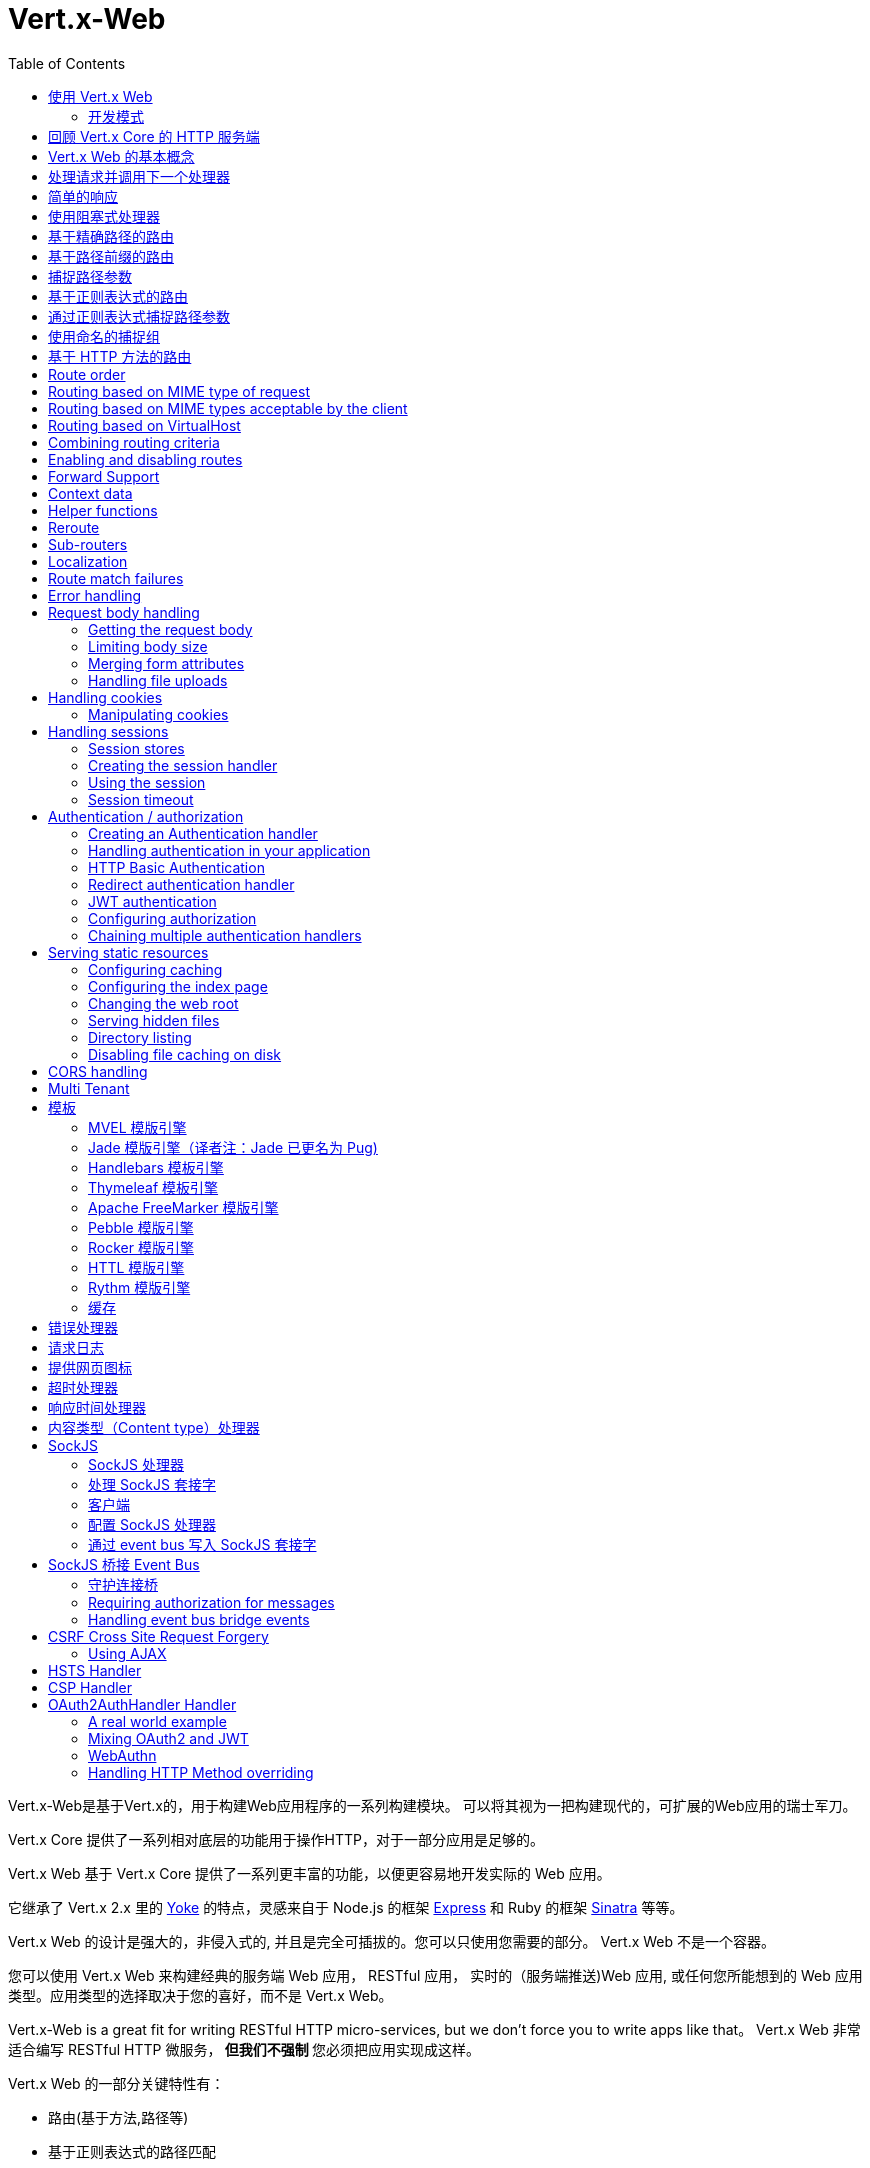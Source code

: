 = Vert.x-Web
:toc: left

Vert.x-Web是基于Vert.x的，用于构建Web应用程序的一系列构建模块。 可以将其视为一把构建现代的，可扩展的Web应用的瑞士军刀。

Vert.x Core 提供了一系列相对底层的功能用于操作HTTP，对于一部分应用是足够的。

Vert.x Web 基于 Vert.x Core 提供了一系列更丰富的功能，以便更容易地开发实际的 Web 应用。

它继承了 Vert.x 2.x 里的 http://pmlopes.github.io/yoke/[Yoke] 的特点，灵感来自于 Node.js 的框架 http://expressjs.com/[Express] 和 Ruby 的框架 http://www.sinatrarb.com/[Sinatra] 等等。

Vert.x Web 的设计是强大的，非侵入式的, 并且是完全可插拔的。您可以只使用您需要的部分。 Vert.x Web 不是一个容器。

您可以使用 Vert.x Web 来构建经典的服务端 Web 应用， RESTful 应用， 实时的（服务端推送)Web 应用, 或任何您所能想到的 Web 应用类型。应用类型的选择取决于您的喜好，而不是 Vert.x Web。

Vert.x-Web is a great fit for writing RESTful HTTP micro-services, but we don’t force you to write apps like that。
Vert.x Web 非常适合编写 RESTful HTTP 微服务，** 但我们不强制 ** 您必须把应用实现成这样。

Vert.x Web 的一部分关键特性有：

* 路由(基于方法,路径等)
* 基于正则表达式的路径匹配
* 从路径中提取参数
* 内容协商
* 处理消息体
* 消息体的长度限制
* Multipart 表单
* Multipart 文件上传
* 子路由
* 支持本地会话和集群会话
* 支持 CORS(跨域资源共享)
* 错误页面处理器
* HTTP基本/摘要认证
* 基于重定向的认证
* 授权处理器
* 基于 JWT 的授权
* 用户/角色/权限授权
* 网页图标处理器

* 支持服务端模板渲染，包括以下开箱即用的模板引擎:
** Handlebars
** Jade
** MVEL
** Thymeleaf
** Apache FreeMarker
** Pebble
** Rocker

* 响应时间处理器
* 静态文件服务，包括缓存逻辑以及目录监听
* 支持请求超时
* 支持 SockJS
* 桥接 Event-bus
* CSRF 跨域请求伪造
* 虚拟主机

Vert.x Web 的大部分特性是使用Handler实现的， 而且您随时可以实现您自己的处理器。我们预计随着时间的推移会有更多的处理器被实现。

我们会在本手册里讨论所有上述的特性。

[[_using_vert_x_web]]
== 使用 Vert.x Web

在使用 Vert.x Web 之前，需要为您的构建工具在描述文件中添加  _dependencies_ 依赖项：

* Maven (在您的 `pom.xml` 文件中):

[source,xml,subs="+attributes"]
----
<dependency>
 <groupId>io.vertx</groupId>
 <artifactId>vertx-web</artifactId>
 <version>4.0.0</version>
</dependency>
----

* Gradle (在您的 `build.gradle` 文件中)：

[source,groovy,subs="+attributes"]
----
dependencies {
 compile 'io.vertx:vertx-web:4.0.0'
}
----

[[_development_mode]]
=== 开发模式

Vert.x Web 默认使用生产模式。
您可以通过设置 `dev` 值到下面的其中一个来切换开发模式：

* `VERTXWEB_ENVIRONMENT` 环境变量，或
* `vertxweb.environment` 系统属性

在开发模式：

* 模板引擎缓存被禁用
* `ErrorHandler` 不显示异常详细信息
* `StaticHandler` 不处理缓存头
* GraphQL开发工具被禁用

[[_re_cap_on_vert_x_core_http_servers]]
== 回顾 Vert.x Core 的 HTTP 服务端

Vert.x Web 使用并暴露了 Vert.x Core 的 API，所以熟悉基于 Vert.x Core 编写 HTTP 服务端的基本概念是很有价值的。

Vert.x core HTTP文档对此进行了详细介绍。

这是一个用 Vert.x core 编写的 Hello World Web服务。暂不涉及Vert.x-Web：
[source,java]
----
HttpServer server = vertx.createHttpServer();

server.requestHandler(request -> {

  // 所有的请求都会调用这个处理器处理
  HttpServerResponse response = request.response();
  response.putHeader("content-type", "text/plain");

  // 写入响应并结束处理
  response.end("Hello World!");
});

server.listen(8080);
----

我们创建了一个 HTTP 服务器实例，并设置了一个请求处理器。所有的请求都会调用这个处理器处理。

当请求到达时，我们设置响应的 Content Type 为 `text/plain` ， 并写入了 `Hello World!` 然后结束了处理。

之后，我们告诉服务器监听 `8080` 端口(默认的主机名是 `localhost` )。

您可以执行这段代码，并打开浏览器访问 `http://localhost:8080` 来验证它是否如预期一样工作。

[[_basic_vert_x_web_concepts]]
== Vert.x Web 的基本概念

高屋建瓴 (Here's the 10000 foot view)：

`link:../../apidocs/io/vertx/ext/web/Router.html[路由器 Router]` 是 Vert.x Web 的核心概念之一。 它是一个维护了零或多个
`link:../../apidocs/io/vertx/ext/web/Route.html[路由 Routes]` 的对象。

一个 router 接收 HTTP 请求，并查找首个匹配该请求的route, 然后将请求传递给这个route

`Route` 可以持有一个与之关联的 _handler_ 用于接收请求。 您可以通过这个处理器对请求 _做一些事情_, 然后结束响应或者把请求传递给下一个匹配的处理器。

以下是一个简单的路由示例：

[source,java]
----
HttpServer server = vertx.createHttpServer();

Router router = Router.router(vertx);

router.route().handler(ctx -> {

  // 所有的请求都会调用这个处理器处理
  HttpServerResponse response = ctx.response();
  response.putHeader("content-type", "text/plain");

  // 写入响应并结束处理
  response.end("Hello World from Vert.x-Web!");
});

server.requestHandler(router).listen(8080);
----

它做了和上文使用 Vert.x Core 实现的 hello world HTTP 服务基本相同的事情，只是这一次换成了 Vert.x Web。

我们像以前一样创建一个HTTP服务器，然后我们创建一个 router。当我们完成这些之后,我们创建一个简单的没有匹配条件的 rout，它能够匹配 _全部_ 到来的请求。

然后，我们为该路由指定一个处理器。该处理器将处理所有到来的请求。

传递给处理器的对象是 `link:../../apidocs/io/vertx/ext/web/RoutingContext.html[RoutingContext]` - 它包含标准的 Vert.x `link:../../apidocs/io/vertx/core/http/HttpServerRequest.html[HttpServerRequest]` 和 `link:../../apidocs/io/vertx/core/http/HttpServerResponse.html[HttpServerResponse]`
还有其他各种有用的东西，让使用Vert.x-Web变得更加简单。

处理器调用的参数是一个 http://vertx.io/docs/apidocs/io/vertx/ext/web/RoutingContext.html[ `RoutingContext` ] 对象。 它不仅包含了 Vert.x 中标准的 http://vertx.io/docs/apidocs/io/vertx/core/http/HttpServerRequest.html[ `HttpServerRequest` ] 和
http://vertx.io/docs/apidocs/io/vertx/core/http/HttpServerResponse.html[ `HttpServerResponse` ]，还包含了各种用于简化 Vert.x Web 使用的东西。

每个被路由的请求， 都有一个唯一的路由上下文实例， 并将这个实例传递给该请求的所有处理器。

当我们建立了处理器之后，我们设置 HTTP 服务器的请求处理器，使所有的请求都通过 `link:../../apidocs/io/vertx/core/Handler。html#handle-java.lang.Object-[handle]` 处理。

这些是最基本的，下面我们来看一下更多的细节：

[[_handling_requests_and_calling_the_next_handler]]
== 处理请求并调用下一个处理器

当 Vert.x Web 决定路由一个请求到匹配的route，它会调用对应处理器并将一个 `link:../../apidocs/io/vertx/ext/web/RoutingContext.html[RoutingContext]` 实例传递给它. route可以具有不同的处理器， 您可以叠加使用 `link:../../apidocs/io/vertx/ext/web/Route。html#handler-io.vertx.core.Handler-[handler]`

如果您不在处理器里结束这个响应，您需要调用 `link:../../apidocs/io/vertx/ext/web/RoutingContext.html#next--[next]` 方法让其他匹配的 route 来处理请求(如果有)。

您不需要在处理器执行完毕时调用 `link:../../apidocs/io/vertx/ext/web/RoutingContext.html#next--[next]` 。 您可以在之后需要的时间点调用它：

[source,java]
----
Route route = router.route("/some/path/");
route.handler(ctx -> {

  HttpServerResponse response = ctx.response();
  // 开启分块响应，因为我们将在执行其他处理器时添加数据
  // 仅当有多个处理器输出时
  response.setChunked(true);

  response.write("route1\n");

  // 延迟5秒后调用下一匹配route
  ctx.vertx().setTimer(5000, tid -> ctx.next());
});

route.handler(ctx -> {

  HttpServerResponse response = ctx.response();
  response.write("route2\n");

  // 延迟5秒后调用下一匹配route
  ctx.vertx().setTimer(5000, tid -> ctx.next());
});

route.handler(ctx -> {

  HttpServerResponse response = ctx.response();
  response.write("route3");

  // 现在结束响应
  ctx.response().end();
});
----

在上述的例子中， `route1` 向响应里写入了数据， 5秒之后 `route2` 向响应里写入了数据，再5秒之后 `route3` 向响应里写入了数据并结束了响应。

NOTE: 所有发生的这些没有线程阻塞。

[[_simple_responses]]
== 简单的响应

处理器非常强大， 因为它们允许您构建非常复杂的应用程序。 为了保证简单的响应，例如直接从vert.x API返回异步响应，router 包含一个快捷的处理器：

1. 响应返回JSON。
2. 如果处理过程中发生错误，一个适当的错误会返回。
3. 如果序列化JSON中发生错误，一个适当的错误会返回。

[source,java]
----
router
  .get("/some/path")
  // 这个处理器将保证这个响应会被序列化成json
  // content type被设置成 "application/json"
  .respond(
    ctx -> Future.succeededFuture(new JsonObject().put("hello", "world")));

router
  .get("/some/path")
  // 这个处理器将保证这个Pojo会被序列化成json
  // content type被设置成 "application/json"
  .respond(
    ctx -> Future.succeededFuture(new Pojo()));
----

不过， 如果提供的函数支持调用 `write` 或 `end` ， 您还可以将其用于非JSON响应。

[source,java]
----
router
  .get("/some/path")
  .respond(
    ctx -> ctx
      .response()
        .putHeader("Content-Type", "text/plain")
        .end("hello world!"));

router
  .get("/some/path")
  // 在这种情况下，处理器确保连接被终止
  .respond(
    ctx -> ctx
      .response()
        .setChunked(true)
        .write("Write some text..."));
----

[[_using_blocking_handlers]]
== 使用阻塞式处理器

某些时候您可能需要在处理器里执行一些需要阻塞 Event Loop 的操作，比如调用某个传统的阻塞式 API 或者执行密集计算。

您不能在普通的处理器里执行这些操作， 因此我们提供了将route设置成阻塞式处理器的功能。

阻塞式处理器和普通处理器很像， 区别是 Vert.x 会使用 Worker Pool 中的线程而不是 Event Loop 线程来处理请求。
您可以使用 `link:../../apidocs/io/vertx/ext/web/Route.html#blockingHandler-io.vertx.core.Handler-[blockingHandler]`
方法来建立阻塞式处理器。 下面是一个例子:

[source,java]
----
router.route().blockingHandler(ctx -> {

  // 执行某些同步的耗时操作
  service.doSomethingThatBlocks();

  // 调用下一个处理器
  ctx.next();

});
----

默认情况下，在同一个 Context (例如同一个 Verticle 实例) 上执行的所有阻塞式处理器是顺序的， 也就意味着只有一个处理器执行完了才会继续执行下一个。 如果您不关心执行的顺序，并且不介意阻塞式处理器以并行的方式执行， 您可以在使用 `link:../../apidocs/io/vertx/ext/web/Route.html#blockingHandler-io.vertx.core.Handler-boolean-[blockingHandler]` 时，设置阻塞式处理器的 `ordered` 为 false。

NOTE: 如果您需要在一个阻塞处理器中处理一个 multipart 类型的表单数据，您需要首先使用一个非阻塞的处理器来调用 `setExpectMultipart(true)` 。下面是一个例子：
[source,java]
----
router.post("/some/endpoint").handler(ctx -> {
  ctx.request().setExpectMultipart(true);
  ctx.next();
}).blockingHandler(ctx -> {
  // ... 执行某些阻塞操作
});
----

[[_routing_by_exact_path]]
== 基于精确路径的路由

可以将 `Route` 设置为根据需要所匹配的 URI。在这种情况下它只会匹配路径一致的请求。

在下面这个例子中，处理器会被路径为 `/some/path/` 的请求调用。我们会忽略结尾的 `/` ， 所以路径 `/some/path` 或者 `/some/path//` 的请求也是匹配的
[source,java]
----
Route route = router.route().path("/some/path/");

route.handler(ctx -> {
  // 这个处理器会被以下路径的请求调用：

  // `/some/path/`
  // `/some/path//`
  //
  // 但不包括:
  // `/some/path` 路径末尾的斜线会被严格限制
  // `/some/path/subdir`
});

// 路径结尾没有斜线的不会被严格限制
// 这意味着结尾的斜线是可选的
// 无论怎样都会匹配
Route route2 = router.route().path("/some/path");

route2.handler(ctx -> {
  // 这个处理器会被以下路径的请求调用：

  // `/some/path`
  // `/some/path/`
  // `/some/path//`
  //
  // 但不包括:
  // `/some/path/subdir`
});
----

[[_routing_by_paths_that_begin_with_something]]
== 基于路径前缀的路由

您经常需要为所有以某些路径开始的请求设置 `Route` 。 您可以使用正则表达式来实现， 但更简单的方式是在声明 `Route` 的路径时使用一个 `*` 作为结尾。

在下面的例子中处理器会匹配所有 URI 以 `/some/path` 开头的请求。

例如 `/some/path/foo.html` 和 `/some/path/otherdir/blah.css` 都会匹配。
[source,java]
----
Route route = router.route().path("/some/path/*");

route.handler(ctx -> {
  // 这个处理器处理会被所有以 `/some/path/` 开头的请求调用， 例如：

  // `/some/path/`
  // `/some/path/subdir`
  // `/some/path/subdir/blah.html`
  //
  // 但不包括:
  // `/some/path` 这个路径被限制因为以斜线结尾
  // `/some/bath`
});
----

也可以在创建 `Route` 的时候指定任意的路径：
[source,java]
----
Route route = router.route("/some/path/*");

route.handler(ctx -> {
  // 这个处理器的调用规则和上面的例子一样
});
----

[[_capturing_path_parameters]]
== 捕捉路径参数

可以通过占位符声明路径参数并在处理请求时通过 `link:../../apidocs/io/vertx/ext/web/RoutingContext.html#pathParam-java.lang.String-[pathParam]` 。 方法获取

以下是一个例子

[source,java]
----
router
  .route(HttpMethod.POST, "/catalogue/products/:productType/:productID/")
  .handler(ctx -> {

    String productType = ctx.pathParam("productType");
    String productID = ctx.pathParam("productID");

    // 执行某些操作...
  });
----

占位符由 `:` 和参数名构成. 参数名由字母， 数字和下划线构成。

在上面的例子中， 如果一个 POST 请求的路径为  `/catalogue/products/tools/drill123/` ， 那么会匹配这个 `Route` ， 并且会接收参数 `productType` 的值为 `tools` ，参数 `productID` 的值为 `drill123` 。

NOTE: 您也可以将 * 捕获为路径参数 * 。

[[_routing_with_regular_expressions]]
== 基于正则表达式的路由

同样也可用正则表达式匹配路由的 URI 路径。

[source,java]
----
Route route = router.route().pathRegex(".*foo");

route.handler(ctx -> {

  // 以下路径的请求都会调用这个处理器：

  // /some/path/foo
  // /foo
  // /foo/bar/wibble/foo
  // /bar/foo

  // 但不包括：
  // /bar/wibble
});
----

或者在创建 route 时指定正则表达式：

[source,java]
----
Route route = router.routeWithRegex(".*foo");

route.handler(ctx -> {

  // 这个路由器的调用规则和上面的例子一样

});
----


[[_capturing_path_parameters_with_regular_expressions]]
== 通过正则表达式捕捉路径参数

您也可以通过正则表达式声明捕捉路径参数，这是一个例子：

[source,java]
----
Route route = router.routeWithRegex(".*foo");

// 这个正则表达式可以匹配路径类似于：
// `/foo/bar` 的请求
// `foo` 可以通过参数 param0 获取，`bar` 可以通过参数 param1 获取
route.pathRegex("\\/([^\\/]+)\\/([^\\/]+)").handler(ctx -> {

  String productType = ctx.pathParam("param0");
  String productID = ctx.pathParam("param1");

  // 执行某些操作……
});
----

在上述的例子中，如果一个请求的路径为 `/tools/drill123/`，那么会匹配这个 `route`，
并且会接收到参数 `productType` 的值为 `tools`，参数 `productID` 的值为 `drill123`。

捕捉（译者注：这里指的是捕捉参数这一行为）在正则表达式中用捕捉组表示（即用圆括号括住捕捉）

[[_using_named_capture_groups]]
== 使用命名的捕捉组

使用序号参数名在某些场景下可能会比较麻烦。
亦可在正则表达式路径中使用命名的捕捉组。

[source,java]
----
router
  .routeWithRegex("\\/(?<productType>[^\\/]+)\\/(?<productID>[^\\/]+)")
  .handler(ctx -> {

    String productType = ctx.pathParam("productType");
    String productID = ctx.pathParam("productID");

    // 执行某些操作……
  });
----

在上述的例子中，命名捕捉组将路径参数映射到同名的捕捉组中。

此外，您仍可以使用普通捕捉组访问组参数（例如：`params0, params1...`）

[[_routing_by_http_method]]
== 基于 HTTP 方法的路由

Route 默认会匹配所有的 HTTP 方法。

如果您只想让 route 匹配特定的 HTTP 方法，那么您可以使用 `link:../../apidocs/io/vertx/ext/web/Route.html#method-io.vertx.core.http.HttpMethod-[method]`

[source,java]
----
Route route = router.route().method(HttpMethod.POST);

route.handler(ctx -> {

  // 所有的 POST 请求都会调用这个处理器

});
----

或者您可以在创建 Route 时和路径一起指定：

[source,java]
----
Route route = router.route(HttpMethod.POST, "/some/path/");

route.handler(ctx -> {
  // 所有路径为 `/some/path/` 
  // 的 POST 请求都会调用这个处理器
});
----

如果您想让 Route 指定 HTTP 方法，您也可以使用对应的 `link:../../apidocs/io/vertx/ext/web/Router.html#get--[get]`，
`link:../../apidocs/io/vertx/ext/web/Router.html#post--[post]` 以及 `link:../../apidocs/io/vertx/ext/web/Router.html#put--[put]` 等方法。
例如：

[source,java]
----
router.get().handler(ctx -> {

  // 所有 GET 请求都会调用这个处理器

});

router.get("/some/path/").handler(ctx -> {

  // 所有路径以 `/some/path/` 开始的 
  // GET 请求都会调用这个处理器

});

router.getWithRegex(".*foo").handler(ctx -> {

  // 所有路径以 `foo` 结尾的
  // GET 请求都会调用这个处理器

});
----

如果您想要让 route 匹配不止一个 HTTP 方法，
您可多次调用 `link:../../apidocs/io/vertx/ext/web/Route.html#method-io.vertx.core.http.HttpMethod-[method]` 方法：

[source,java]
----
Route route = router.route().method(HttpMethod.POST).method(HttpMethod.PUT);

route.handler(ctx -> {

  // 所有 GET 或 POST 请求都会调用这个处理器

});
----

如果您的应用程序需要自定义 HTTP 动词，例如，在一个 `基于Web的分布式编写和版本控制（WebDAV）` 服务器中，
您可这样自定义动词：

[source,java]
----
Route route = router.route()
  .method(HttpMethod.valueOf("MKCOL"))
  .handler(ctx -> {
    // 所有 MKCOL 请求都会调用这个处理器
  });
----

NOTE: 请务必留意，像 rerouting 等特性不接受自定义 http 方法，
这些操作在检测到自定义动词时将会使用 `OTHER` 值以替代自定义名。

== Route order

By default routes are matched in the order they are added to the router.

When a request arrives the router will step through each route and check if it matches, if it matches then
the handler for that route will be called.

If the handler subsequently calls `link:../../apidocs/io/vertx/ext/web/RoutingContext.html#next--[next]` the handler for the next
matching route (if any) will be called. And so on.

Here's an example to illustrate this:

[source,java]
----
router
  .route("/some/path/")
  .handler(ctx -> {

    HttpServerResponse response = ctx.response();
    // enable chunked responses because we will be adding data as
    // we execute over other handlers. This is only required once and
    // only if several handlers do output.
    response.setChunked(true);

    response.write("route1\n");

    // Now call the next matching route
    ctx.next();
  });

router
  .route("/some/path/")
  .handler(ctx -> {

    HttpServerResponse response = ctx.response();
    response.write("route2\n");

    // Now call the next matching route
    ctx.next();
  });

router
  .route("/some/path/")
  .handler(ctx -> {

    HttpServerResponse response = ctx.response();
    response.write("route3");

    // Now end the response
    ctx.response().end();
  });
----

In the above example the response will contain:

----
route1
route2
route3
----

As the routes have been called in that order for any request that starts with `/some/path`.

If you want to override the default ordering for routes, you can do so using `link:../../apidocs/io/vertx/ext/web/Route.html#order-int-[order]`,
specifying an integer value.

Routes are assigned an order at creation time corresponding to the order in which they were added to the router, with
the first route numbered `0`, the second route numbered `1`, and so on.

By specifying an order for the route you can override the default ordering. Order can also be negative, e.g. if you
want to ensure a route is evaluated before route number `0`.

Let's change the ordering of route2 so it runs before route1:

[source,java]
----
router
  .route("/some/path/")
  .order(1)
  .handler(ctx -> {

    HttpServerResponse response = ctx.response();
    response.write("route1\n");

    // Now call the next matching route
    ctx.next();
  });

router
  .route("/some/path/")
  .order(0)
  .handler(ctx -> {

    HttpServerResponse response = ctx.response();
    // enable chunked responses because we will be adding data as
    // we execute over other handlers. This is only required once and
    // only if several handlers do output.
    response.setChunked(true);

    response.write("route2\n");

    // Now call the next matching route
    ctx.next();
  });

router
  .route("/some/path/")
  .order(2)
  .handler(ctx -> {

    HttpServerResponse response = ctx.response();
    response.write("route3");

    // Now end the response
    ctx.response().end();
  });
----

then the response will now contain:

----
route2
route1
route3
----

If two matching routes have the same value of order, then they will be called in the order they were added.

You can also specify that a route is handled last, with `link:../../apidocs/io/vertx/ext/web/Route.html#last--[last]`

NOTE: Route order can be specified only before you configure an handler!

== Routing based on MIME type of request

You can specify that a route will match against matching request MIME types using `link:../../apidocs/io/vertx/ext/web/Route.html#consumes-java.lang.String-[consumes]`.

In this case, the request will contain a `content-type` header specifying the MIME type of the request body.
This will be matched against the value specified in `link:../../apidocs/io/vertx/ext/web/Route.html#consumes-java.lang.String-[consumes]`.

Basically, `consumes` is describing which MIME types the handler can _consume_.

Matching can be done on exact MIME type matches:

[source,java]
----
router.route()
  .consumes("text/html")
  .handler(ctx -> {

    // This handler will be called for any request with
    // content-type header set to `text/html`

  });
----

Multiple exact matches can also be specified:

[source,java]
----
router.route()
  .consumes("text/html")
  .consumes("text/plain")
  .handler(ctx -> {

    // This handler will be called for any request with
    // content-type header set to `text/html` or `text/plain`.

  });
----

Matching on wildcards for the sub-type is supported:

[source,java]
----
router.route()
  .consumes("text/*")
  .handler(ctx -> {

    // This handler will be called for any request
    // with top level type `text` e.g. content-type
    // header set to `text/html` or `text/plain`
    // will both match

  });
----

And you can also match on the top level type

[source,java]
----
router.route()
  .consumes("*/json")
  .handler(ctx -> {

    // This handler will be called for any request with sub-type json
    // e.g. content-type header set to `text/json` or
    // `application/json` will both match

  });
----

If you don't specify a `/` in the consumers, it will assume you meant the sub-type.

== Routing based on MIME types acceptable by the client

The HTTP `accept` header is used to signify which MIME types of the response are acceptable to the client.

An `accept` header can have multiple MIME types separated by '`,`'.

MIME types can also have a `q` value appended to them* which signifies a weighting to apply if more than one
response MIME type is available matching the accept header. The q value is a number between 0 and 1.0.
If omitted it defaults to 1.0.

For example, the following `accept` header signifies the client will accept a MIME type of only `text/plain`:

Accept: text/plain

With the following the client will accept `text/plain` or `text/html` with no preference.

Accept: text/plain, text/html

With the following the client will accept `text/plain` or `text/html` but prefers `text/html` as it has a higher
`q` value (the default value is q=1.0)

Accept: text/plain; q=0.9, text/html

If the server can provide both text/plain and text/html it should provide the text/html in this case.

By using `link:../../apidocs/io/vertx/ext/web/Route.html#produces-java.lang.String-[produces]` you define which MIME type(s) the route produces, e.g. the
following handler produces a response with MIME type `application/json`.

[source,java]
----
router.route()
  .produces("application/json")
  .handler(ctx -> {

    HttpServerResponse response = ctx.response();
    response.putHeader("content-type", "application/json");
    response.end(someJSON);

  });
----

In this case the route will match with any request with an `accept` header that matches `application/json`.

Here are some examples of `accept` headers that will match:

Accept: application/json
Accept: application/*
Accept: application/json, text/html
Accept: application/json;q=0.7, text/html;q=0.8, text/plain

You can also mark your route as producing more than one MIME type. If this is the case, then you use
`link:../../apidocs/io/vertx/ext/web/RoutingContext.html#getAcceptableContentType--[getAcceptableContentType]` to find out the actual MIME type that
was accepted.

[source,java]
----
router.route()
  .produces("application/json")
  .produces("text/html")
  .handler(ctx -> {

    HttpServerResponse response = ctx.response();

    // Get the actual MIME type acceptable
    String acceptableContentType = ctx.getAcceptableContentType();

    response.putHeader("content-type", acceptableContentType);
    response.end(whatever);
  });
----

In the above example, if you sent a request with the following `accept` header:

Accept: application/json; q=0.7, text/html

Then the route would match and `acceptableContentType` would contain `text/html` as both are
acceptable but that has a higher `q` value.

== Routing based on VirtualHost

You can configure that a `Route` will match against the request hostname.

Request are checked against the `Host` header to a match and patterns allow the usage of `*` wildcards, as for
example `*.vertx.io` or fully domain names as `www.vertx.io`.

[source,java]
----
router.route().virtualHost("*.vertx.io").handler(ctx -> {
  // do something if the request is for *.vertx.io
});
----

== Combining routing criteria

You can combine all the above routing criteria in many different ways, for example:

[source,java]
----
router.route(HttpMethod.PUT, "myapi/orders")
  .consumes("application/json")
  .produces("application/json")
  .handler(ctx -> {

    // This would be match for any PUT method to paths starting
    // with "myapi/orders" with a content-type of "application/json"
    // and an accept header matching "application/json"

  });
----

== Enabling and disabling routes

You can disable a route with `link:../../apidocs/io/vertx/ext/web/Route.html#disable--[disable]`. A disabled route will be ignored when matching.

You can re-enable a disabled route with `link:../../apidocs/io/vertx/ext/web/Route.html#enable--[enable]`

== Forward Support

Your application may be behind a proxy server, `HAProxy` for example. When working under this setup accessing the
client connection details will not properly return the expected results. For example the client host ip address will
be the proxy server ip address, not the client's one.

In order to get the right connection information, a special header `Forward` has been standardized to include the right
information. However this standard is not very old, so many proxies out there have been using other headers that usually
start with the prefix: `X-Forward`. Vert.x web allows the usage and parsing of these headers but not by default.

The reason why these headers are disabled by default is to prevent malicious applications to forge their origin and hide
where they are really coming from.

As previously mentioned forward is disabled by default, to enable you should use:

[source,java]
----
router.allowForward(AllowForwardHeaders.FORWARD);

// we can now allow forward header parsing
// and in this case only the "X-Forward" headers will be considered
router.allowForward(AllowForwardHeaders.X_FORWARD);

// we can now allow forward header parsing
// and in this case both the "Forward" header and "X-Forward" headers
// will be considered, yet the values from "Forward" take precedence
// this means if case of a conflict (2 headers for the same value)
// the "Forward" value will be taken and the "X-Forward" ignored.
router.allowForward(AllowForwardHeaders.ALL);
----

Same rule applies to explicitly disable the parsing of the headers:

[source,java]
----
router.allowForward(AllowForwardHeaders.NONE);
----

To read more about the format of the header format, please consult:

* https://tools.ietf.org/html/rfc7239#section-4
* https://developer.mozilla.org/en-US/docs/Web/HTTP/Headers/Forwarded

Behind the scenes, what this feature does is changing the following values of your connection (either HTTP or WebSocket):

* protocol
* host name
* host port

== Context data

You can use the context data in the `link:../../apidocs/io/vertx/ext/web/RoutingContext.html[RoutingContext]` to maintain any data that you
want to share between handlers for the lifetime of the request.

Here's an example where one handler sets some data in the context data and a subsequent handler retrieves it:

You can use the `link:../../apidocs/io/vertx/ext/web/RoutingContext.html#put-java.lang.String-java.lang.Object-[put]` to put any object, and
`link:../../apidocs/io/vertx/ext/web/RoutingContext.html#get-java.lang.String-[get]` to retrieve any object from the context data.

A request sent to path `/some/path/other` will match both routes.

[source,java]
----
router.get("/some/path").handler(ctx -> {

  ctx.put("foo", "bar");
  ctx.next();

});

router.get("/some/path/other").handler(ctx -> {

  String bar = ctx.get("foo");
  // Do something with bar
  ctx.response().end();

});
----

Alternatively you can access the entire context data map with `link:../../apidocs/io/vertx/ext/web/RoutingContext.html#data--[data]`.

== Helper functions

While the routing context will allow you to access the underlying request and response objects, sometimes it will be
more productive if a few shortcuts would be present to help with common tasks. A few helpers are present in the context
to facilitate with this task.

Serve an "attachment", an attachment is a response that will trigger the browser to open the response on the OS
application configured to handle a specific mime type. Imagine you're generating a PDF:

[source,java]
----
ctx
  .attachment("weekly-report.pdf")
  .end(pdfBuffer);
----

Perform a redirect to a different page or host. One example is to redirect to an HTTPS variant of the application:

[source,java]
----
ctx.redirect("https://securesite.com/");

// there is a special handling for the target "back".
// In this case the redirect would send the user to the
// referrer url or "/" if there's no referrer.

ctx.redirect("back");
----

Send a JSON response to the client:

[source,java]
----
ctx.json(new JsonObject().put("hello", "vert.x"));
// also applies to arrays
ctx.json(new JsonArray().add("vertx").add("web"));
// or any object that will be converted according
// to the json encoder available at runtime.
ctx.json(someObject);
----

Simple content type check:

[source,java]
----
ctx.is("html"); // => true
ctx.is("text/html"); // => true

// When Content-Type is application/json
ctx.is("application/json"); // => true
ctx.is("html"); // => false
----

Verify if a request is "fresh" with respect to the cache headers and the current values of last modified/ etag.

[source,java]
----
ctx.lastModified("Wed, 13 Jul 2011 18:30:00 GMT");
// this will now be used to verify the freshness of the request
if (ctx.isFresh()) {
  // client cache value is fresh perhaps we
  // can stop and return 304?
}
----

And a few other simple self explanatory shortcuts:

[source,java]
----
ctx.etag("W/123456789");

// set the last modified value
ctx.lastModified("Wed, 13 Jul 2011 18:30:00 GMT");

// quickly end
ctx.end();
ctx.end("body");
ctx.end(buffer);
----


== Reroute

Until now all routing mechanism allow you to handle your requests in a sequential way, however there might be times
where you will want to go back. Since the context does not expose any information about the previous or next handler,
mostly because this information is dynamic there is a way to restart the whole routing from the start of the current
Router.

[source,java]
----
router.get("/some/path").handler(ctx -> {

  ctx.put("foo", "bar");
  ctx.next();

});

router
  .get("/some/path/B")
  .handler(ctx -> ctx.response().end());

router
  .get("/some/path")
  .handler(ctx -> ctx.reroute("/some/path/B"));
----

So from the code you can see that if a request arrives at `/some/path` if first add a value to the context, then
moves to the next handler that re routes the request to `/some/path/B` which terminates the request.

You can reroute based on a new path or based on a new path and method. Note however that rerouting based on method
might introduce security issues since for example a usually safe GET request can become a DELETE.

Reroute is also allowed on the failure handler, however due to the nature of re router when called the current status
code and failure reason are reset. In order the rerouted handler should generate the correct status code if needed,
for example:

[source,java]
----
router.get("/my-pretty-notfound-handler").handler(ctx -> ctx.response()
  .setStatusCode(404)
  .end("NOT FOUND fancy html here!!!"));

router.get().failureHandler(ctx -> {
  if (ctx.statusCode() == 404) {
    ctx.reroute("/my-pretty-notfound-handler");
  } else {
    ctx.next();
  }
});
----

It should be clear that reroute works on `paths`, so if you need to preserve and or add state across reroutes, one
should use the `RoutingContext` object. For example you want to reroute to a new path with a extra parameter:

[source,java]
----
router.get("/final-target").handler(ctx -> {
  // continue from here...
});

// (Will reroute to /final-target including the query string)
router.get().handler(ctx -> ctx.reroute("/final-target?variable=value"));

// A safer way would be to add the variable to the context
router.get().handler(ctx -> ctx
  .put("variable", "value")
  .reroute("/final-target"));
----

Reroute will re-parse the query params too. Be aware that previously query params will be discarded. The method
will also silently discard and ignore any html fragment from the path. This is to keep the semantics of reroute
consistent between a regular request and a re route.

If more information is required to be passed to the new request, it should use the context that is preserved all the
lifetime of the HTTP transaction.


== Sub-routers

Sometimes if you have a lot of handlers it can make sense to split them up into multiple routers. This is also useful
if you want to reuse a set of handlers in a different application, rooted at a different path root.

To do this you can mount a router at a _mount point_ in another router. The router that is mounted is called a
_sub-router_. Sub routers can mount other sub routers so you can have several levels of sub-routers if you like.

Let's look at a simple example of a sub-router mounted with another router.

This sub-router will maintain the set of handlers that corresponds to a simple fictional REST API. We will mount that on another
router. The full implementation of the REST API is not shown.

Here's the sub-router:

[source,java]
----
Router restAPI = Router.router(vertx);

restAPI.get("/products/:productID").handler(ctx -> {

  // TODO Handle the lookup of the product....
  ctx.response().write(productJSON);

});

restAPI.put("/products/:productID").handler(ctx -> {

  // TODO Add a new product...
  ctx.response().end();

});

restAPI.delete("/products/:productID").handler(ctx -> {

  // TODO delete the product...
  ctx.response().end();

});
----

If this router was used as a top level router, then GET/PUT/DELETE requests to urls like `/products/product1234`
would invoke the  API.

However, let's say we already have a web-site as described by another router:

[source,java]
----
Router mainRouter = Router.router(vertx);

// Handle static resources
mainRouter.route("/static/*").handler(myStaticHandler);

mainRouter.route(".*\\.templ").handler(myTemplateHandler);
----

We can now mount the sub router on the main router, against a mount point, in this case `/productsAPI`

[source,java]
----
mainRouter.mountSubRouter("/productsAPI", restAPI);
----

This means the REST API is now accessible via paths like: `/productsAPI/products/product1234`.

There are a couple of rules that must be fulfilled before sub routers can be used:

* The route path must end with a wild card
* Parameters are allowed but full regex patterns not
* Only 1 handler can be registered before or after this call (but they can on a new route object for the same path)
* Only 1 router per path object

Validation happens at the time the router is added to the http server. This means that you cannot get any validation
error during the build time because of the dynamic nature of sub routers. They depend on the context to be validated.

== Localization

Vert.x Web parses the `Accept-Language` header and provides some helper methods to identify which is the preferred
locale for a client or the sorted list of preferred locales by quality.

[source,java]
----
Route route = router.get("/localized").handler(ctx -> {
  // although it might seem strange by running a loop with a switch we
  // make sure that the locale order of preference is preserved when
  // replying in the users language.
  for (LanguageHeader language : ctx.acceptableLanguages()) {
    switch (language.tag()) {
      case "en":
        ctx.response().end("Hello!");
        return;
      case "fr":
        ctx.response().end("Bonjour!");
        return;
      case "pt":
        ctx.response().end("Olá!");
        return;
      case "es":
        ctx.response().end("Hola!");
        return;
    }
  }
  // we do not know the user language so lets just inform that back:
  ctx.response().end("Sorry we don't speak: " + ctx.preferredLanguage());
});
----

The main method `link:../../apidocs/io/vertx/ext/web/RoutingContext.html#acceptableLanguages--[acceptableLanguages]` will return the ordered list of locales the
user understands, if you're only interested in the user prefered locale then the helper:
`link:../../apidocs/io/vertx/ext/web/RoutingContext.html#preferredLanguage--[preferredLanguage]` will return the 1st element of the list or `null` if no
locale was provided by the user.

== Route match failures

If no routes match for any particular request, Vert.x-Web will signal an error depending on match failure:

* 404 If no route matches the path
* 405 If a route matches the path but don't match the HTTP Method
* 406 If a route matches the path and the method but It can't provide a response with a content type matching `Accept` header
* 415 If a route matches the path and the method but It can't accept the `Content-type`
* 400 If a route matches the path and the method but It can't accept an empty body

You can manually manage those failures using `link:../../apidocs/io/vertx/ext/web/Router.html#errorHandler-int-io.vertx.core.Handler-[errorHandler]`

== Error handling

As well as setting handlers to handle requests you can also set handlers to handle failures in routing.

Failure handlers are used with the exact same route matching criteria that you use with normal handlers.

For example you can provide a failure handler that will only handle failures on certain paths, or for certain HTTP methods.

This allows you to set different failure handlers for different parts of your application.

Here's an example failure handler that will only be called for failure that occur when routing to GET requests
to paths that start with `/somepath/`:

[source,java]
----
Route route = router.get("/somepath/*");

route.failureHandler(ctx -> {

  // This will be called for failures that occur
  // when routing requests to paths starting with
  // '/somepath/'

});
----

Failure routing will occur if a handler throws an exception, or if a handler calls
`link:../../apidocs/io/vertx/ext/web/RoutingContext.html#fail-int-[fail]` specifying an HTTP status code to deliberately signal a failure.

If an exception is caught from a handler this will result in a failure with status code `500` being signalled.

When handling the failure, the failure handler is passed the routing context which also allows the failure or failure code
to be retrieved so the failure handler can use that to generate a failure response.

[source,java]
----
Route route1 = router.get("/somepath/path1/");

route1.handler(ctx -> {

  // Let's say this throws a RuntimeException
  throw new RuntimeException("something happened!");

});

Route route2 = router.get("/somepath/path2");

route2.handler(ctx -> {

  // This one deliberately fails the request passing in the status code
  // E.g. 403 - Forbidden
  ctx.fail(403);

});

// Define a failure handler
// This will get called for any failures in the above handlers
Route route3 = router.get("/somepath/*");

route3.failureHandler(failureRoutingContext -> {

  int statusCode = failureRoutingContext.statusCode();

  // Status code will be 500 for the RuntimeException
  // or 403 for the other failure
  HttpServerResponse response = failureRoutingContext.response();
  response.setStatusCode(statusCode).end("Sorry! Not today");

});
----

For the eventuality that an error occurs when running the error handler related usage of not allowed characters in
status message header, then the original status message will be changed to the default message from the error code.
This is a tradeoff to keep the semantics of the HTTP protocol working instead of abruptly creash and close the socket
without properly completing the protocol.

== Request body handling

The `link:../../apidocs/io/vertx/ext/web/handler/BodyHandler.html[BodyHandler]` allows you to retrieve request bodies, limit body sizes and handle
file uploads.

You should make sure a body handler is on a matching route for any requests that require this functionality.

The usage of this handler requires that it is installed as soon as possible in the router since it needs
to install handlers to consume the HTTP request body and this must be done before executing any async call.

[source,java]
----
router.route().handler(BodyHandler.create());
----

If an async call is required before, the `HttpServerRequest` should be paused and then resumed so that the request
events are not delivered until the body handler is ready to process them.

[source,java]
----
router.route().handler(ctx -> {

  HttpServerRequest request = ctx.request();

  // Pause the request
  request.pause();

  someAsyncCall(result -> {

    // Resume the request
    request.resume();

    // And continue processing
    ctx.next();
  });
});

// This body handler will be called for all routes
router.route().handler(BodyHandler.create());
----

NOTE: Uploads can be a source of DDoS attacks, in order to reduce the attack surface, it is recommended to
set sensible limits on `link:../../apidocs/io/vertx/ext/web/handler/BodyHandler.html#setBodyLimit-long-[setBodyLimit]` (e.g.: 10mb for general uploads or
100kb for JSON).

=== Getting the request body

If you know the request body is JSON, then you can use `link:../../apidocs/io/vertx/ext/web/RoutingContext.html#getBodyAsJson-int-[getBodyAsJson]`,
if you know it's a string you can use `link:../../apidocs/io/vertx/ext/web/RoutingContext.html#getBodyAsString--[getBodyAsString]`, or to
retrieve it as a buffer use `link:../../apidocs/io/vertx/ext/web/RoutingContext.html#getBody--[getBody]`.

=== Limiting body size

To limit the size of a request body, create the body handler then use `link:../../apidocs/io/vertx/ext/web/handler/BodyHandler.html#setBodyLimit-long-[setBodyLimit]`
to specifying the maximum body size, in bytes. This is useful to avoid running out of memory with very large bodies.

If an attempt to send a body greater than the maximum size is made, an HTTP status code of 413 - `Request Entity Too Large`,
will be sent.

There is no body limit by default.

=== Merging form attributes

By default, the body handler will merge any form attributes into the request parameters. If you don't want this behaviour
you can use disable it with `link:../../apidocs/io/vertx/ext/web/handler/BodyHandler.html#setMergeFormAttributes-boolean-[setMergeFormAttributes]`.

=== Handling file uploads

Body handler is also used to handle multi-part file uploads.

If a body handler is on a matching route for the request, any file uploads will be automatically streamed to the
uploads directory, which is `file-uploads` by default.

Each file will be given an automatically generated file name, and the file uploads will be available on the routing
context with `link:../../apidocs/io/vertx/ext/web/RoutingContext.html#fileUploads--[fileUploads]`.

Here's an example:

[source,java]
----
router.route().handler(BodyHandler.create());

router.post("/some/path/uploads").handler(ctx -> {

  Set<FileUpload> uploads = ctx.fileUploads();
  // Do something with uploads....

});
----

Each file upload is described by a `link:../../apidocs/io/vertx/ext/web/FileUpload.html[FileUpload]` instance, which allows various properties
such as the name, file-name and size to be accessed.

== Handling cookies

Vert.x-Web has out of the box cookies support.

=== Manipulating cookies

You use `link:../../apidocs/io/vertx/ext/web/RoutingContext.html#getCookie-java.lang.String-[getCookie]` to retrieve
a cookie by name, or use `link:../../apidocs/io/vertx/ext/web/RoutingContext.html#cookieMap--[cookieMap]` to retrieve the entire set.

To remove a cookie, use `link:../../apidocs/io/vertx/ext/web/RoutingContext.html#removeCookie-java.lang.String-[removeCookie]`.

To add a cookie use `link:../../apidocs/io/vertx/ext/web/RoutingContext.html#addCookie-io.vertx.core.http.Cookie-[addCookie]`.

The set of cookies will be written back in the response automatically when the response headers are written so the
browser can store them.

Cookies are described by instances of `link:../../apidocs/io/vertx/core/http/Cookie.html[Cookie]`. This allows you to retrieve the name,
value, domain, path and other normal cookie properties.

Here's an example of querying and adding cookies:

[source,java]
----
Cookie someCookie = ctx.getCookie("mycookie");
String cookieValue = someCookie.getValue();

// Do something with cookie...

// Add a cookie - this will get written back in the response automatically
ctx.addCookie(Cookie.cookie("othercookie", "somevalue"));
----

== Handling sessions

Vert.x-Web provides out of the box support for sessions.

Sessions last between HTTP requests for the length of a browser session and give you a place where you can add
session-scope information, such as a shopping basket.

Vert.x-Web uses session cookies to identify a session. The session cookie is temporary and will be deleted by your browser
when it's closed.

We don't put the actual data of your session in the session cookie - the cookie simply uses an identifier to look-up
the actual session on the server. The identifier is a random UUID generated using a secure random, so it should
be effectively unguessable.

Cookies are passed across the wire in HTTP requests and responses so it's always wise to make sure you are using
HTTPS when sessions are being used. Vert.x will warn you if you attempt to use sessions over straight HTTP.

To enable sessions in your application you must have a `link:../../apidocs/io/vertx/ext/web/handler/SessionHandler.html[SessionHandler]`
on a matching route before your application logic.

The session handler handles the creation of session cookies and the lookup of the session so you don't have to do
that yourself.

Sessions data is saved to a session store automatically after the response headers have been sent to the client.
But note that, with this mechanism, there is no guarantee the data is fully persisted before the client receives the response.
There are occasions though when this guarantee is needed.
In this case you can force a flush.
This will disable the automatic saving process, unless the flushing operation failed.
This allows to control the state before completing the response like:

[source,java]
----
ChainAuthHandler chain =
  ChainAuthHandler.any()
    .add(authNHandlerA)
    .add(ChainAuthHandler.all()
      .add(authNHandlerB)
      .add(authNHandlerC));

// secure your route
router.route("/secure/resource").handler(chain);
// your app
router.route("/secure/resource").handler(ctx -> {
  // do something...
});
----

Vert.x Session Handler state by default uses a cookie to store session ID. Session ID is a unique string, used to
recognize individual visitor between visits. But, if client's web browser doesn't support cookies or visitor has
disabled cookies in web browser's settings, we can't store session id on client's machine. In this case, new session
will be created for every request. This behavior is useless because we can't remember information for certain visitor
between two requests. We can say that, by default, sessions can't work if browser doesn't support cookies.

Vert.x Web supports sessions without cookies, known as "cookieless" sessions. As an alternative, Vert.x Web can embed
session id inside of page URL. On this way, all page links will contain session id string. When visitor clicks on some
of these links, it will read session id from page URL, so we don't need cookies support to have functional sessions.

To enable cookieless sessions:

[source,java]
----
router.route()
  .handler(SessionHandler.create(store).setCookieless(true));
----

It is important to know that in this mode the session ID should be passed by the application to the end user, usually by
rendering it on the HTML page or script. There are some important rules. The session id is identified by the following
pattern on the path `/optional/path/prefix/'('sessionId')'/path/suffix`.

As an example, given the path: `http://localhost:2677/WebSite1/(S(3abhbgwjg33aqrt3uat2kh4d))/api/` the session Id will
be: `3abhbgwjg33aqrt3uat2kh4d`.

Main security problem when working with sessions is a possibility that malicious user will find out others' session id.
If two users share same session id, they share same session variables too and website is considering them as one
visitor. This could be a security risk if session is used for any private or sensitive data, or to allow access to
restricted areas of web site. When cookies are used, session id can be protected using SSL and by marking a cookie as
secure. But, in case of cookieless session, session id is part of URL and is much more vulnerable.


=== Session stores

To create a session handler you need to have a session store instance. The session store is the object that
holds the actual sessions for your application.

The session store is responsible for holding a secure pseudo random number generator in order to guarantee secure session
ids. This PRNG is independent of the store which means that given a session id from store A one cannot derive the
session id of store B since they have different seeds and states.

By default this PRNG uses a mixed mode, blocking for seeding, non blocking for generating. The PRNG will also reseed
every 5 minutes with 64bits of new entropy. However this can all be configured using the system properties:

* io.vertx.ext.auth.prng.algorithm e.g.: SHA1PRNG
* io.vertx.ext.auth.prng.seed.interval e.g.: 1000 (every second)
* io.vertx.ext.auth.prng.seed.bits e.g.: 128

Most users should not need to configure these values unless if you notice that the performance of your application is
being affected by the PRNG algorithm.

Vert.x-Web comes with two session store implementations out of the box, and you can also write your own if you prefer.

The implementations are expected to follow the `ServiceLoader` conventions and all stores that are available at runtime
from the classpath will be exposed. When more than 1 implementations are available the first one that can be
instantiated and configured with success becomes the default. If none is available, then the default depends on the mode
Vert.x was created. If cluster mode is available the the clustered session store is the default otherwise the local
storage is the default.

==== Local session store

With this store, sessions are stored locally in memory and only available in this instance.

This store is appropriate if you have just a single Vert.x instance of you are using sticky sessions in your application
and have configured your load balancer to always route HTTP requests to the same Vert.x instance.

If you can't ensure your requests will all terminate on the same server then don't use this store as your
requests might end up on a server which doesn't know about your session.

Local session stores are implemented by using a shared local map, and have a reaper which clears out expired sessions.

The reaper interval can be configured with a json message with the key: `reaperInterval`.

Here are some examples of creating a local `link:../../apidocs/io/vertx/ext/web/sstore/SessionStore.html[SessionStore]`

[source,java]
----
SessionStore store1 = LocalSessionStore.create(vertx);

// Create a local session store specifying the local shared map name to use
// This might be useful if you have more than one application in the same
// Vert.x instance and want to use different maps for different applications
SessionStore store2 = LocalSessionStore.create(
  vertx,
  "myapp3.sessionmap");

// Create a local session store specifying the local shared map name to use and
// setting the reaper interval for expired sessions to 10 seconds
SessionStore store3 = LocalSessionStore.create(
  vertx,
  "myapp3.sessionmap",
  10000);
----

==== Clustered session store

With this store, sessions are stored in a distributed map which is accessible across the Vert.x cluster.

This store is appropriate if you're _not_ using sticky sessions, i.e. your load balancer is distributing different
requests from the same browser to different servers.

Your session is accessible from any node in the cluster using this store.

To you use a clustered session store you should make sure your Vert.x instance is clustered.

Here are some examples of creating a clustered `link:../../apidocs/io/vertx/ext/web/sstore/SessionStore.html[SessionStore]`

[source,java]
----
Vertx.clusteredVertx(new VertxOptions(), res -> {

  Vertx vertx = res.result();

  // Create a clustered session store using defaults
  SessionStore store1 = ClusteredSessionStore.create(vertx);

  // Create a clustered session store specifying the distributed map name to use
  // This might be useful if you have more than one application in the cluster
  // and want to use different maps for different applications
  SessionStore store2 = ClusteredSessionStore.create(
    vertx,
    "myclusteredapp3.sessionmap");
});
----

==== Other stores

Other stores are also available, these stores can be used by importing the correct jar
to the project. One example of such stores is the cookie store. This store has the advantage
that it requires no backend or server side state, which can be useful it some situations
**BUT** all session data will be sent back to the client in the Cookie, so if you need to store
private information this should not be used.

This store is appropriate if you're using sticky sessions, i.e. your load balancer is
distributing different requests from the same browser to different servers.

As the session is stored in the Cookie, this means sessions survive server crashes too.

A second known implementation is the Redis session store. This store works just like the normal cluster store, however
just like it's name suggests, it uses a redis backend to keep the session data centralized.

These stores are available with the coordinates:

* groupId: `io.vertx`
* artifactId: `vertx-web-sstore-{cookie|redis}`


=== Creating the session handler

Once you've created a session store you can create a session handler, and add it to a route. You should make sure
your session handler is routed to before your application handlers.

Here's an example:

[source,java]
----
Router router = Router.router(vertx);

// Create a clustered session store using defaults
SessionStore store = ClusteredSessionStore.create(vertx);

SessionHandler sessionHandler = SessionHandler.create(store);

// the session handler controls the cookie used for the session
// this includes configuring, for example, the same site policy
// like this, for strict same site policy.
sessionHandler.setCookieSameSite(CookieSameSite.STRICT);

// Make sure all requests are routed through the session handler too
router.route().handler(sessionHandler);

// Now your application handlers
router.route("/somepath/blah/").handler(ctx -> {

  Session session = ctx.session();
  session.put("foo", "bar");
  // etc

});
----

The session handler will ensure that your session is automatically looked up (or created if no session exists)
from the session store and set on the routing context before it gets to your application handlers.

=== Using the session

In your handlers you can access the session instance with `link:../../apidocs/io/vertx/ext/web/RoutingContext.html#session--[session]`.

You put data into the session with `link:../../apidocs/io/vertx/ext/web/Session.html#put-java.lang.String-java.lang.Object-[put]`,
you get data from the session with `link:../../apidocs/io/vertx/ext/web/Session.html#get-java.lang.String-[get]`, and you remove
data from the session with `link:../../apidocs/io/vertx/ext/web/Session.html#remove-java.lang.String-[remove]`.

The keys for items in the session are always strings. The values can be any type for a local session store, and for
a clustered session store they can be any basic type, or `link:../../apidocs/io/vertx/core/buffer/Buffer.html[Buffer]`, `link:../../apidocs/io/vertx/core/json/JsonObject.html[JsonObject]`,
`link:../../apidocs/io/vertx/core/json/JsonArray.html[JsonArray]` or a serializable object, as the values have to serialized across the cluster.

Here's an example of manipulating session data:

[source,java]
----
router.route().handler(sessionHandler);

// Now your application handlers
router.route("/somepath/blah").handler(ctx -> {

  Session session = ctx.session();

  // Put some data from the session
  session.put("foo", "bar");

  // Retrieve some data from a session
  int age = session.get("age");

  // Remove some data from a session
  JsonObject obj = session.remove("myobj");

});
----

Sessions are automatically written back to the store after after responses are complete.

You can manually destroy a session using `link:../../apidocs/io/vertx/ext/web/Session.html#destroy--[destroy]`. This will remove the session
from the context and the session store. Note that if there is no session a new one will be automatically created
for the next request from the browser that's routed through the session handler.

=== Session timeout

Sessions will be automatically timed out if they are not accessed for a time greater than the timeout period. When
a session is timed out, it is removed from the store.

Sessions are automatically marked as accessed when a request arrives and the session is looked up and and when the
response is complete and the session is stored back in the store.

You can also use `link:../../apidocs/io/vertx/ext/web/Session.html#setAccessed--[setAccessed]` to manually mark a session as accessed.

The session timeout can be configured when creating the session handler. Default timeout is 30 minutes.

== Authentication / authorization

Vert.x comes with some out-of-the-box handlers for handling both authentication and authorization. In vert.x web
the meanings for the 2 words are:

* *Authentication* - Tells who the user is
* *Authorization* - Tells what the user is allowed to do

While *Authentication* is tightened to a well known protocol, e.g.:

* HTTP Basic Authentication
* HTTP Digest Authentication
* OAuth2 Authentication
* ...

*Authorization* in vert.x is quite generic and can be used regardless of the prior. Yet it is also possible and a valid
use case to use the same provider module for both cases.

=== Creating an Authentication handler

To create an auth handler you need an instance of `link:../../apidocs/io/vertx/ext/auth/authentication/AuthenticationProvider.html[AuthenticationProvider]`.
Authentication provider is used for authentication of users. Vert.x provides several authentication provider instances
out of the box in the vertx-auth project. For full information on auth providers and how to use and configure them
please consult the auth documentation.

Here's a simple example of creating a basic auth handler given an auth provider.

[source,java]
----
router.route().handler(SessionHandler.create(LocalSessionStore.create(vertx)));

AuthenticationHandler basicAuthHandler = BasicAuthHandler.create(authProvider);
----

=== Handling authentication in your application

Let's say you want all requests to paths that start with `/private/` to be subject to authentication. To do that you
make sure your authentication handler is before your application handlers on those paths:

[source,java]
----
router.route().handler(SessionHandler.create(LocalSessionStore.create(vertx)));

AuthenticationHandler basicAuthHandler = BasicAuthHandler.create(authProvider);

// All requests to paths starting with '/private/' will be protected
router.route("/private/*").handler(basicAuthHandler);

router.route("/someotherpath").handler(ctx -> {

  // This will be public access - no login required

});

router.route("/private/somepath").handler(ctx -> {

  // This will require a login

  // This will have the value true
  boolean isAuthenticated = ctx.user() != null;

});
----

If the authentication handler has successfully authenticated the user it will inject a `link:../../apidocs/io/vertx/ext/auth/User.html[User]`
object into the `link:../../apidocs/io/vertx/ext/web/RoutingContext.html[RoutingContext]` so it's available in your handlers with:
`link:../../apidocs/io/vertx/ext/web/RoutingContext.html#user--[user]`.

If you want your User object to be stored in the session so it's available between requests so you don't have to
authenticate on each request, then you should make sure you have a session handler before the authentication handler.

Once you have your user object you can also programmatically use the methods on it to authorize the user.

If you want to cause the user to be logged out you can call `link:../../apidocs/io/vertx/ext/web/RoutingContext.html#clearUser--[clearUser]`
on the routing context.

=== HTTP Basic Authentication

http://en.wikipedia.org/wiki/Basic_access_authentication[HTTP Basic Authentication] is a simple means of authentication
that can be appropriate for simple applications.

With basic authentication, credentials are sent unencrypted across the wire in HTTP headers so it's essential that you
serve your application using HTTPS not HTTP.

With basic authentication, if a user requests a resource that requires authentication, the basic auth handler will send
back a `401` response with the header `WWW-Authenticate` set. This prompts the browser to show a log-in dialogue and
prompt the user to enter their username and password.

The request is made to the resource again, this time with the `Authorization` header set, containing the username
and password encoded in Base64.

When the basic auth handler receives this information, it calls the configured `link:../../apidocs/io/vertx/ext/auth/authentication/AuthenticationProvider.html[AuthenticationProvider]`
with the username and password to authenticate the user. If the authentication is successful then the routing of the
request is allowed to continue to the application handlers, otherwise a `403` response is returned to signify that
access is denied.

=== Redirect authentication handler

With redirect authentication handling the user is redirected to towards a login page in the case they are trying to
access a protected resource and they are not logged in.

The user then fills in the login form and submits it. This is handled by the server which authenticates
the user and, if authenticated redirects the user back to the original resource.

To use redirect auth you configure an instance of `link:../../apidocs/io/vertx/ext/web/handler/RedirectAuthHandler.html[RedirectAuthHandler]` instead of a
basic authentication handler.

You will also need to setup handlers to serve your actual login page, and a handler to handle the actual login itself.
To handle the login we provide a prebuilt handler `link:../../apidocs/io/vertx/ext/web/handler/FormLoginHandler.html[FormLoginHandler]` for the purpose.

Here's an example of a simple app, using a redirect auth handler on the default redirect url `/loginpage`.

[source,java]
----
router.route().handler(SessionHandler.create(LocalSessionStore.create(vertx)));

// All requests to paths starting with '/private/' will be protected
router
  .route("/private/*")
  .handler(RedirectAuthHandler.create(authProvider));

// Handle the actual login
// One of your pages must POST form login data
router.post("/login").handler(FormLoginHandler.create(authProvider));

// Set a static server to serve static resources, e.g. the login page
router.route().handler(StaticHandler.create());

router
  .route("/someotherpath")
  .handler(ctx -> {
    // This will be public access - no login required
  });

router
  .route("/private/somepath")
  .handler(ctx -> {

    // This will require a login

    // This will have the value true
    boolean isAuthenticated = ctx.user() != null;

  });
----

=== JWT authentication

With JWT authentication resources can be protected by means of permissions and users without enough rights are denied
access. You need to add the `io.vertx:vertx-auth-jwt:4.0.0` dependency to use `JWTAuthProvider`

To use this handler there are 2 steps involved:

* Setup an handler to issue tokens (or rely on a 3rd party)
* Setup the handler to filter the requests

Please note that these 2 handlers should be only available on HTTPS, not doing so allows sniffing the tokens in
transit which leads to session hijacking attacks.

Here's an example on how to issue tokens:

[source,java]
----
Router router = Router.router(vertx);

JWTAuthOptions authConfig = new JWTAuthOptions()
  .setKeyStore(new KeyStoreOptions()
    .setType("jceks")
    .setPath("keystore.jceks")
    .setPassword("secret"));

JWTAuth jwt = JWTAuth.create(vertx, authConfig);

router.route("/login").handler(ctx -> {
  // this is an example, authentication should be done with another provider...
  if (
    "paulo".equals(ctx.request().getParam("username")) &&
      "secret".equals(ctx.request().getParam("password"))) {
    ctx.response()
      .end(jwt.generateToken(new JsonObject().put("sub", "paulo")));
  } else {
    ctx.fail(401);
  }
});
----

Now that your client has a token all it is required is that *for all* consequent request the HTTP header
`Authorization` is filled with: `Bearer <token>` e.g.:

[source,java]
----
Router router = Router.router(vertx);

JWTAuthOptions authConfig = new JWTAuthOptions()
  .setKeyStore(new KeyStoreOptions()
    .setType("jceks")
    .setPath("keystore.jceks")
    .setPassword("secret"));

JWTAuth authProvider = JWTAuth.create(vertx, authConfig);

router.route("/protected/*").handler(JWTAuthHandler.create(authProvider));

router.route("/protected/somepage").handler(ctx -> {
  // some handle code...
});
----

JWT allows you to add any information you like to the token itself. By doing this there is no state in the server
which allows you to scale your applications without need for clustered session data. In order to add data to the
token, during the creation of the token just add data to the JsonObject parameter:

[source,java]
----
JWTAuthOptions authConfig = new JWTAuthOptions()
  .setKeyStore(new KeyStoreOptions()
    .setType("jceks")
    .setPath("keystore.jceks")
    .setPassword("secret"));

JWTAuth authProvider = JWTAuth.create(vertx, authConfig);

authProvider
  .generateToken(
    new JsonObject()
      .put("sub", "paulo")
      .put("someKey", "some value"),
    new JWTOptions());
----

And the same when consuming:

[source,java]
----
Handler<RoutingContext> handler = ctx -> {
  String theSubject = ctx.user().principal().getString("sub");
  String someKey = ctx.user().principal().getString("someKey");
};
----

=== Configuring authorization

Until now all examples were covering authentication. Authorization is the next logical step when dealing with user.
While authentication was really specific to the protocol, *authorization* is independent, all information is extracted
from the `User` object.

Before this is possible there is a need to load the authorizations to this same object. In order to do this the
`link:../../apidocs/io/vertx/ext/web/handler/AuthorizationHandler.html[AuthorizationHandler]` should be used. An authorization handler will load all known
authorizations from a given `link:../../apidocs/io/vertx/ext/auth/authorization/AuthorizationProvider.html[AuthorizationProvider]`.

[source,java]
----
router.route().handler(
  // create the handler that will perform the attestation
  AuthorizationHandler.create(
    // what to attest
    PermissionBasedAuthorization.create("can-do-work"))
    // where to lookup the authorizations for the user
    .addAuthorizationProvider(authProvider));
----

The lookup can be performed on more than 1 source, just keep adding `addAuthorizationProvider(provider)` to the handler.

Here's an example of configuring an app so that different authorities are required for different parts of the
app. Note that the meaning of the authorities is determined by the underlying auth provider that you use. E.g. some
may support a role/permission based model but others might use another model.

[source,java]
----
router.route("/listproducts/*").handler(
  // create the handler that will perform the attestation
  AuthorizationHandler.create(
    // what to attest
    PermissionBasedAuthorization.create("list_products"))
    // where to lookup the authorizations for the user
    .addAuthorizationProvider(authProvider));

// Only "admin" has access to /private/settings
router.route("/private/settings/*").handler(
  // create the handler that will perform the attestation
  AuthorizationHandler.create(
    // what to attest
    RoleBasedAuthorization.create("admin"))
    .addAuthorizationProvider(authProvider));
----

=== Chaining multiple authentication handlers

There are times when you want to support multiple authentication mechanisms in a single application. For this you can
use the `link:../../apidocs/io/vertx/ext/web/handler/ChainAuthHandler.html[ChainAuthHandler]`. The chain auth handler will attempt to perform
authentication on a chain of handlers.

It is important to know that some handlers require specific providers, for example:

* The `link:../../apidocs/io/vertx/ext/web/handler/JWTAuthHandler.html[JWTAuthHandler]` requires `link:../../apidocs/io/vertx/ext/auth/jwt/JWTAuth.html[JWTAuth]`.
* The `link:../../apidocs/io/vertx/ext/web/handler/DigestAuthHandler.html[DigestAuthHandler]` requires `link:../../apidocs/io/vertx/ext/auth/htdigest/HtdigestAuth.html[HtdigestAuth]`.
* The `link:../../apidocs/io/vertx/ext/web/handler/OAuth2AuthHandler.html[OAuth2AuthHandler]` requires `link:../../apidocs/io/vertx/ext/auth/oauth2/OAuth2Auth.html[OAuth2Auth]`.
* The `link:../../apidocs/io/vertx/ext/web/handler/WebAuthnHandler.html[WebAuthnHandler]` requires `link:../../apidocs/io/vertx/ext/auth/webauthn/WebAuthn.html[WebAuthn]`.

So it is not expected that the providers will be shared across all handlers. There are cases where one can share the
provider across handlers, for example:

* The `link:../../apidocs/io/vertx/ext/web/handler/BasicAuthHandler.html[BasicAuthHandler]` can take any provider.
* The `link:../../apidocs/io/vertx/ext/web/handler/RedirectAuthHandler.html[RedirectAuthHandler]` can take any provider.

So say that you want to create an application that accepts both `HTTP Basic Authentication` and `Form Redirect`. You
would start configuring your chain as:

[source,java]
----
ChainAuthHandler chain = ChainAuthHandler.any();

// add http basic auth handler to the chain
chain.add(BasicAuthHandler.create(provider));
// add form redirect auth handler to the chain
chain.add(RedirectAuthHandler.create(provider));

// secure your route
router.route("/secure/resource").handler(chain);
// your app
router.route("/secure/resource").handler(ctx -> {
  // do something...
});
----

So when a user makes a request without a `Authorization` header, this means that the chain will fail to authenticate
with the basic auth handler and will attempt to authenticate with the redirect handler. Since the redirect handler
always redirects you will be sent to the login form that you configured in that handler.

Like the normal routing in vertx-web, auth chaning is a sequence, so if you would prefer to fallback to your browser
asking for the user credentials using HTTP Basic authentication instead of the redirect all you need to to is reverse
the order of appending to the chain.

Now assume that you make a request where you provide the header `Authorization` with the value `Basic [token]`. In
this case the basic auth handler will attempt to authenticate and if it is sucessful the chain will stop and
vertx-web will continue to process your handlers. If the token is not valid, for example bad username/password, then
the chain will continue to the following entry. In this specific case the redirect auth handler.

Complex chaining is also possible, for example, building logic sequences such as: `HandlerA` OR (`HandlerB` AND `HandlerC`).

[source,java]
----
ChainAuthHandler chain =
  ChainAuthHandler.any()
    .add(authNHandlerA)
    .add(ChainAuthHandler.all()
      .add(authNHandlerB)
      .add(authNHandlerC));

// secure your route
router.route("/secure/resource").handler(chain);
// your app
router.route("/secure/resource").handler(ctx -> {
  // do something...
});
----

== Serving static resources

Vert.x-Web comes with an out of the box handler for serving static web resources so you can write static web servers
very easily.

To serve static resources such as `.html`, `.css`, `.js` or any other static resource, you use an instance of
`link:../../apidocs/io/vertx/ext/web/handler/StaticHandler.html[StaticHandler]`.

Any requests to paths handled by the static handler will result in files being served from a directory on the file system
or from the classpath. The default static file directory is `webroot` but this can be configured.

In the following example all requests to paths starting with `/static/` will get served from the directory `webroot`:

[source,java]
----
router.route("/static/*").handler(StaticHandler.create());
----

For example, if there was a request with path `/static/css/mystyles.css` the static serve will look for a file in the
directory `webroot/css/mystyle.css`.

It will also look for a file on the classpath called `webroot/css/mystyle.css`. This means you can package up all your
static resources into a jar file (or fatjar) and distribute them like that.

When Vert.x finds a resource on the classpath for the first time it extracts it and caches it in a temporary directory
on disk so it doesn't have to do this each time.

The handler will handle range aware requests. When a client makes a request to a static resource, the handler will
notify that it can handle range aware request by stating the unit on the `Accept-Ranges` header. Further requests
that contain the `Range` header with the correct unit and start and end indexes will then receive partial responses
with the correct `Content-Range` header.

=== Configuring caching

By default the static handler will set cache headers to enable browsers to effectively cache files.

Vert.x-Web sets the headers `cache-control`,`last-modified`, and `date`.

`cache-control` is set to `max-age=86400` by default. This corresponds to one day. This can be configured with
`link:../../apidocs/io/vertx/ext/web/handler/StaticHandler.html#setMaxAgeSeconds-long-[setMaxAgeSeconds]` if required.

If a browser sends a GET or a HEAD request with an `if-modified-since` header and the resource has not been modified
since that date, a `304` status is returned which tells the browser to use its locally cached resource.

If handling of cache headers is not required, it can be disabled with `link:../../apidocs/io/vertx/ext/web/handler/StaticHandler.html#setCachingEnabled-boolean-[setCachingEnabled]`.

When cache handling is enabled Vert.x-Web will cache the last modified date of resources in memory, this avoids a disk hit
to check the actual last modified date every time.

Entries in the cache have an expiry time, and after that time, the file on disk will be checked again and the cache
entry updated.

If you know that your files never change on disk, then the cache entry will effectively never expire. This is the
default.

If you know that your files might change on disk when the server is running then you can set files read only to false with
`link:../../apidocs/io/vertx/ext/web/handler/StaticHandler.html#setFilesReadOnly-boolean-[setFilesReadOnly]`.

To enable the maximum number of entries that can be cached in memory at any one time you can use
`link:../../apidocs/io/vertx/ext/web/handler/StaticHandler.html#setMaxCacheSize-int-[setMaxCacheSize]`.

To configure the expiry time of cache entries you can use `link:../../apidocs/io/vertx/ext/web/handler/StaticHandler.html#setCacheEntryTimeout-long-[setCacheEntryTimeout]`.

=== Configuring the index page

Any requests to the root path `/` will cause the index page to be served. By default the index page is `index.html`.
This can be configured with `link:../../apidocs/io/vertx/ext/web/handler/StaticHandler.html#setIndexPage-java.lang.String-[setIndexPage]`.

=== Changing the web root

By default static resources will be served from the directory `webroot`. To configure this use
`link:../../apidocs/io/vertx/ext/web/handler/StaticHandler.html#setWebRoot-java.lang.String-[setWebRoot]`.

=== Serving hidden files

By default the serve will serve hidden files (files starting with `.`).

If you do not want hidden files to be served you can configure it with `link:../../apidocs/io/vertx/ext/web/handler/StaticHandler.html#setIncludeHidden-boolean-[setIncludeHidden]`.

=== Directory listing

The server can also perform directory listing. By default directory listing is disabled. To enabled it use
`link:../../apidocs/io/vertx/ext/web/handler/StaticHandler.html#setDirectoryListing-boolean-[setDirectoryListing]`.

When directory listing is enabled the content returned depends on the content type in the `accept` header.

For `text/html` directory listing, the template used to render the directory listing page can be configured with
`link:../../apidocs/io/vertx/ext/web/handler/StaticHandler.html#setDirectoryTemplate-java.lang.String-[setDirectoryTemplate]`.

=== Disabling file caching on disk

By default, Vert.x will cache files that are served from the classpath into a file on disk in a sub-directory of a
directory called `.vertx` in the current working directory. This is mainly useful when deploying services as
fatjars in production where serving a file from the classpath every time can be slow.

In development this can cause a problem, as if you update your static content while the server is running, the
cached file will be served not the updated file.

To disable file caching you can provide your vert.x options the property `fileResolverCachingEnabled` to `false`. For
backwards compatibility it will also default that value to the system property `vertx.disableFileCaching`. E.g. you
could set up a run configuration in your IDE to set this when running your main class.


== CORS handling

http://en.wikipedia.org/wiki/Cross-origin_resource_sharing[Cross Origin Resource Sharing] is a safe mechanism for
allowing resources to be requested from one domain and served from another.

Vert.x-Web includes a handler `link:../../apidocs/io/vertx/ext/web/handler/CorsHandler.html[CorsHandler]` that handles the CORS protocol for you.

Here's an example:

[source,java]
----
router.route()
  .handler(
    CorsHandler.create("vertx\\.io")
      .allowedMethod(HttpMethod.GET));

router.route().handler(ctx -> {

  // Your app handlers

});
----

////
TODO more CORS docs
////

== Multi Tenant

There are cases where your application needs to handle more than just 1 tenant. In this case a helper handler is
provided that simplifies setting up the application.

In the case the tenant is identified by a HTTP header, say for example `X-Tenant`, then creating the handler is as
simple as:

[source,java]
----
router.route().handler(MultiTenantHandler.create("X-Tenant"));
----

You now should register what handler should be executed for the given tenant:

[source,java]
----
MultiTenantHandler.create("X-Tenant")
  .addTenantHandler("tenant-A", ctx -> {
    // do something for tenant A...
  })
  .addTenantHandler("tenant-B", ctx -> {
    // do something for tenant B...
  })
  // optionally
  .addDefaultHandler(ctx -> {
    // do something when no tenant matches...
  });
----

This is useful for security situations:

[source,java]
----
OAuth2Auth gitHubAuthProvider = GithubAuth
  .create(vertx, "CLIENT_ID", "CLIENT_SECRET");

// create a oauth2 handler on our running server
// the second argument is the full url to the callback
// as you entered in your provider management console.
OAuth2AuthHandler githubOAuth2 = OAuth2AuthHandler.create(
  vertx,
  gitHubAuthProvider,
  "https://myserver.com/github-callback");

// setup the callback handler for receiving the GitHub callback
githubOAuth2.setupCallback(router.route());

// create an OAuth2 provider, clientID and clientSecret
// should be requested to Google
OAuth2Auth googleAuthProvider = OAuth2Auth.create(vertx, new OAuth2Options()
  .setClientID("CLIENT_ID")
  .setClientSecret("CLIENT_SECRET")
  .setFlow(OAuth2FlowType.AUTH_CODE)
  .setSite("https://accounts.google.com")
  .setTokenPath("https://www.googleapis.com/oauth2/v3/token")
  .setAuthorizationPath("/o/oauth2/auth"));

// create a oauth2 handler on our domain: "http://localhost:8080"
OAuth2AuthHandler googleOAuth2 = OAuth2AuthHandler.create(
  vertx,
  googleAuthProvider,
  "https://myserver.com/google-callback");

// setup the callback handler for receiving the Google callback
googleOAuth2.setupCallback(router.route());

// At this point the 2 callbacks endpoints are registered:

// /github-callback -> handle github Oauth2 callbacks
// /google-callback -> handle google Oauth2 callbacks

// As the callbacks are made by the IdPs there's no header
// to identify the source, hence the need of custom URLs

// However for out Application we can control it so later
// we can add the right handler for the right tenant

router.route().handler(
  MultiTenantHandler.create("X-Tenant")
    // tenants using github should go this way:
    .addTenantHandler("github", githubOAuth2)
    // tenants using google should go this way:
    .addTenantHandler("google", googleOAuth2)
    // all other should be forbidden
    .addDefaultHandler(ctx -> ctx.fail(401)));
----

The tenant id can be read at any moment from the context, for example to decide which resource to load, or which
database to connect to:

[source,java]
----
router.route().handler(ctx -> {
  // the default key is "tenant" as defined in
  // MultiTenantHandler.TENANT but this value can be
  // modified at creation time in the factory method
  String tenant = ctx.get(MultiTenantHandler.TENANT);

  switch(tenant) {
    case "google":
      // do something for google users
      break;
    case "github":
      // so something for github users
      break;
  }
});
----

Multi tenant is a powerful handler that will allow applications to live side by side, however it provides no sandboxing
for execution. It should not be used as isolation as wrongly written applications may leak state across tenants.

[[_templates]]
== 模板

Vert.x Web 为若干流行的模板引擎提供了开箱即用的支持，通过这种方式来提供生成动态页面的能力。
您也可以很容易地添加您自己的实现。

`link:../../apidocs/io/vertx/ext/web/common/template/TemplateEngine.html[TemplateEngine]` 定义了使用模板引擎的接口。
当渲染模板时会调用 `link:../../apidocs/io/vertx/ext/web/common/template/TemplateEngine.html#render-io.vertx.core.json.JsonObject-java.lang.String-io.vertx.core.Handler-[render]` 方法。

最简单的使用模板的方式不是直接调用模板引擎，而是使用模板处理器
`link:../../apidocs/io/vertx/ext/web/handler/TemplateHandler.html[TemplateHandler]` 。
这个处理器会根据 HTTP 请求的路径来调用模板引擎。

缺省情况下，模板处理器会在 `templates` 目录中查找模板文件。这是可以配置的。

该处理器会返回渲染的结果，并默认设置 Content-Type 消息头为 `text/html` 。这也是可以配置的。

您需要在创建模板处理器时提供您想要使用的模板引擎实例。
Vert.x Web 并未嵌入模板引擎的实现，您需要配置项目来访问它们。
Vert.x Web 提供了每一种模板引擎的配置。

以下是例子：

////
这些例子并未使用传统方式的“转码”，因为用了其他项目的API
////

[source, java]
----
TemplateEngine engine = HandlebarsTemplateEngine.create();
TemplateHandler handler = TemplateHandler.create(engine);

// 这会将所有以 `/dynamic` 开头的 GET 请求路由到模板处理器上
// 例如 /dynamic/graph.hbs 会查找模板 /templates/graph.hbs
router.get("/dynamic/*").handler(handler);

// 将所有以 `.hbs` 结尾的 GET 请求路由到模板处理器上
router.getWithRegex(".+\\.hbs").handler(handler);
----

[[_mvel_template_engine]]
=== MVEL 模版引擎

您需要在项目中添加以下 _依赖_ 以使用 MVEL 模板引擎：
`io.vertx:vertx-web-templ-mvel:4.0.0`。 并通过此方法以创建 MVEL 模板引擎实例：
`io.vertx.ext.web.templ.mvel.MVELTemplateEngine#create(io.vertx.core.Vertx)`。

在使用 MVEL 模板引擎时，如果不指定模板文件的扩展名，
则默认会查找扩展名为 `.templ` 的文件。

在 MVEL 模板中可以通过 `context` 上下文变量来访问路由上下文 `link:../../apidocs/io/vertx/ext/web/RoutingContext.html[RoutingContext]` 对象。
这意味着您可使用任何基于上下文里的信息来渲染模板，
包括请求、响应、会话或者上下文数据。

以下是例子：

----
The request path is @{context.request().path()}

The variable 'foo' from the session is @{context.session().get('foo')}

The value 'bar' from the context data is @{context.get('bar')}
----

关于如何编写 MVEL 模板，
请参考 http://mvel.codehaus.org/MVEL+2.0+Templating+Guide[MVEL 模板文档]。

[[_jade_template_engine]]
=== Jade 模版引擎（译者注：Jade 已更名为 Pug)

您需要在项目中添加以下 _依赖_ 以使用 Jade 模板引擎：
`io.vertx:vertx-web-templ-jade:4.0.0`。 并通过此方法以创建 Jade 模板引擎实例：
`io.vertx.ext.web.templ.jade.JadeTemplateEngine#create(io.vertx.core.Vertx)`。

在使用 Jade 模板引擎时，如果不指定模板文件的扩展名，
则默认会查找扩展名为 `.jade` 的文件。

在 Jade 模板中可以通过 `context` 上下文变量来访问路由上下文 `link:../../apidocs/io/vertx/ext/web/RoutingContext.html[RoutingContext]` 对象。
这意味着您可使用任何基于上下文里的信息来渲染模板，
包括请求、响应、会话或者上下文数据。

以下是例子：

----
!!! 5
html
 head
   title= context.get('foo') + context.request().path()
 body
----

关于如何编写 Jade 模板，
请参考 https://github.com/neuland/jade4j[Jade4j 文档]。

[[_handlebars_template_engine]]
=== Handlebars 模板引擎

您需要在项目中添加以下 _依赖_ 以使用 Handlebars 模板引擎：
`io.vertx:vertx-web-templ-handlebars:4.0.0`。 并通过此方法以创建 Handlebars 模板引擎实例：
`io.vertx.ext.web.templ.handlebars.HandlebarsTemplateEngine#create(io.vertx.core.Vertx)`。

在使用 Handlebars 模板引擎时，如果不指定模板文件的扩展名，
则默认会查找扩展名为 `.hbs` 的文件。

Handlebars 不允许在模板中随意地调用对象的方法，
因此我们不能像对待其他模板引擎一样将RoutingContext传递到引擎里并让模板来识别它。

替代方案是，可以使用模版中的上下文 `link:../../apidocs/io/vertx/ext/web/RoutingContext.html#data--[data]` 对象。

如果您要访问某些RoutingContext里不存在的信息，
比如请求的路径、请求参数或者会话等，您需要在模板处理器执行之前将他们添加到上下文data里，例如：

[source,java]
----
TemplateHandler handler = TemplateHandler.create(engine);

router.get("/dynamic").handler(ctx -> {

  ctx.put("request_path", ctx.request().path());
  ctx.put("session_data", ctx.session().data());

  ctx.next();
});

router.get("/dynamic/").handler(handler);
----

关于如何编写 Handlebars 模板，
请参考 https://github.com/jknack/handlebars.java[Handlebars Java 文档]。

[[_thymeleaf_template_engine]]
=== Thymeleaf 模板引擎

您需要在项目中添加以下 _依赖_ 以使用 Thymeleaf 模板引擎：
`io.vertx:vertx-web-templ-thymeleaf:4.0.0`。 并通过此方法以创建 Thymeleaf 模板引擎实例：
`io.vertx.ext.web.templ.thymeleaf.ThymeleafTemplateEngine#create(io.vertx.core.Vertx)`。

在使用 Thymeleaf 模板引擎时，如果不指定模板文件的扩展名，
则默认会查找扩展名为 `.html` 的文件。

在 Thymeleaf 模板中可以通过 `context` 上下文变量来访问路由上下文 `link:../../apidocs/io/vertx/ext/web/RoutingContext.html[RoutingContext]` 对象。
这意味着您可使用任何基于上下文里的信息来渲染模板，
包括请求、响应、会话或者上下文数据。

以下是例子：

----
[snip]
<p th:text="${context.get('foo')}"></p>
<p th:text="${context.get('bar')}"></p>
<p th:text="${context.normalizedPath()}"></p>
<p th:text="${context.request().params().get('param1')}"></p>
<p th:text="${context.request().params().get('param2')}"></p>
[snip]
----

关于如何编写 Thymeleaf 模板，
请参考 http://www.thymeleaf.org/[Thymeleaf 文档]。

[[_apache_freemarker_template_engine]]
=== Apache FreeMarker 模版引擎

您需要在项目中添加以下 _依赖_ 以使用 Apache FreeMarker ：
`io.vertx:vertx-web-templ-freemarker:4.0.0`。 并通过此方法以创建 Apache FreeMarker 模板引擎实例：
`io.vertx.ext.web.templ.Engine#create()`。

在使用 Apache FreeMarker 模板引擎时，如果不指定模板文件的扩展名，
则默认会查找扩展名为 `.ftl` 的文件。

在 Apache FreeMarker 模板中可以通过 `context` 上下文变量来访问路由上下文 `link:../../apidocs/io/vertx/ext/web/RoutingContext.html[RoutingContext]` 对象。
这意味着您可使用任何基于上下文里的信息来渲染模板，
包括请求、响应、会话或者上下文数据。

以下是例子：

----
[snip]
<p th:text="${context.foo}"></p>
<p th:text="${context.bar}"></p>
<p th:text="${context.normalizedPath()}"></p>
<p th:text="${context.request().params().param1}"></p>
<p th:text="${context.request().params().param2}"></p>
[snip]
----

关于如何编写 Apache FreeMarker 模板，
请参考 http://www.freemarker.org/[Apache FreeMarker 文档]。

[[_pebble_template_engine]]
=== Pebble 模版引擎

您需要在项目中添加以下 _依赖_ 以使用 Pebble ：
`io.vertx:vertx-web-templ-pebble:4.0.0`。 并通过此方法以创建 Pebble 模板引擎实例：
`io.vertx.ext.web.templ.pebble.PebbleTemplateEngine#create(vertx)`。

在使用 Pebble 模板引擎时，如果不指定模板文件的扩展名，
则默认会查找扩展名为 `.ped` 的文件。

在 Pebble 模板中可以通过 `context` 上下文变量来访问路由上下文 `link:../../apidocs/io/vertx/ext/web/RoutingContext.html[RoutingContext]` 对象。
这意味着您可使用任何基于上下文里的信息来渲染模板，
包括请求、响应、会话或者上下文数据。

以下是例子：

----
[snip]
<p th:text="{{context.foo}}"></p>
<p th:text="{{context.bar}}"></p>
<p th:text="{{context.normalizedPath()}}"></p>
<p th:text="{{context.request().params().param1}}"></p>
<p th:text="{{context.request().params().param2}}"></p>
[snip]
----

关于如何编写 Pebble 模板，
请参考 http://www.mitchellbosecke.com/pebble/home/[Pebble 文档]。

[[_rocker_template_engine]]
=== Rocker 模版引擎

您需要在项目中添加以下 _依赖_ 以使用 Rocker：`io.vertx:vertx-web-templ-rocker:4.0.0`。
并通过此方法以创建 Rocker 模板引擎实例：`io.vertx.ext.web.templ.rocker#create()`。

Rocker会将JSON上下文对象的值传递给 `render` 方法作为模版的参数。
假定已知：

----
[snip]
final JsonObject context = new JsonObject()
 .put("foo", "badger")
 .put("bar", "fox")
 .put("context", new JsonObject().put("path", "/foo/bar"));

engine.render(context, "somedir/TestRockerTemplate2", render -> {
 // (...)
});
[snip]
----

那么相对应的模版文件 `somedir/TestRockerTemplate2.rocker.html` 可写作：

----
@import io.vertx.core.json.JsonObject
@args (JsonObject context, String foo, String bar)
Hello @foo and @bar
Request path is @context.getString("path")
----

[[_httl_template_engine]]
=== HTTL 模版引擎

您需要在项目中添加以下 _依赖_ 以使用 HTTL ：
`io.vertx:vertx-web-templ-httl:4.0.0`。 并通过此方法以创建 HTTL 模板引擎实例：
`io.vertx.ext.web.templ.httl.HTTLTemplateEngine#create(io.vertx.core.Vertx)`。

在使用 HTTL 模板引擎时，如果不指定模板文件的扩展名，
则默认会查找扩展名为 `.httl` 的文件。

HTTL会将JSON上下文对象的值传递给 `render` 方法作为模版的参数。
假定已知：

----
[snip]
TemplateEngine engine = HTTLTemplateEngine.create(vertx);
final JsonObject context = new JsonObject()
 .put("foo", "badger")
 .put("bar", "fox");

engine.render(context, "somedir/test-httl-template1.httl", render -> {
 // (...)
});
[snip]
----

那么相对应的模版文件 `somedir/test-httl-template1.httl` 可写作：

----
<!-- #set(String foo, String bar) -->
Hello ${foo} and ${bar}

----

关于如何编写 HTTL 模板，
请参考 https://httl.github.io/en/[HTTL 文档]。

[[_rythm_template_engine]]
=== Rythm 模版引擎

您需要在项目中添加以下 _依赖_ 以使用 Rythm ：
`io.vertx:vertx-web-templ-rythm:4.0.0`。 并通过此方法以创建 Rythm 模板引擎实例：
`io.vertx.ext.web.templ.rythm.RythmTemplateEngine#create(io.vertx.core.Vertx)`。

在使用 Rythm 模板引擎时，如果不指定模板文件的扩展名，
则默认会查找扩展名为 `.html` 的文件。

Rythm会将JSON上下文对象的值传递给 `render` 方法作为模版的参数。
假定已知：

----
[snip]
TemplateEngine engine = RythmTemplateEngine.create(vertx);
final JsonObject context = new JsonObject()
 .put("foo", "badger")
 .put("bar", "fox");

engine.render(context, "somedir/test-rythm-template1.html", render -> {
 // (...)
});
[snip]
----

那么相对应的模版文件 `somedir/test-rythm-template1.httl` 可写作：

----
<!-- #set(String foo, String bar) -->
Hello @foo and @bar
----

关于如何编写 HTTL 模板，请参考 http://www.rythmengine.org/[RythmEngine 文档]。

[[_caching]]
=== 缓存

许多引擎支持将编译好的模版存入缓存。该缓存存放在Vert.x的可分享的数据local map里。
这样引擎便可在多个verticle中安全高效地使用该缓存。

[[_disabling_caching]]
==== 禁用缓存

在开发时，为了让每一次请求可以读取最新的模板，您可能希望禁用模板的缓存。
您可通过设置系统变量：`vertxweb.environment` 或环境变量
`VERTXWEB_ENVIRONMENT` 为 `dev` 或 `development` 将其禁用。缓存默认是启用的。

[[_error_handler]]
== 错误处理器

您可使用模版处理器自行渲染错误页面，
但是Vert.x-Web同样为您提供了开箱即用且“好看的”错误处理器，可为您渲染错误页面。

该处理器是 `link:../../apidocs/io/vertx/ext/web/handler/ErrorHandler.html[ErrorHandler]`。
要使用该错误处理器，仅需要将其设置为您希望覆盖的错误路径的失败处理器即可（译者注：例如router.route("/*").failureHandler(ErrorHandler.create(vertx))）。

[[_request_logger]]
== 请求日志

Vert.x-Web通过内置处理器 `link:../../apidocs/io/vertx/ext/web/handler/LoggerHandler.html[LoggerHandler]` 来记录请求日志。
您需在挂载任何可能导致 `RoutingContext` 失败的处理器之前挂载该处理器。

默认情况下，请求日志将会被记录到Vert.x logger中，亦可通过更改配置使用JUL logging, log4j 或 SLF4J记录。

详见 `link:../../apidocs/io/vertx/ext/web/handler/LoggerFormat.html[LoggerFormat]`。

[[_serving_favicons]]
== 提供网页图标

Vert.x-Web通过内置处理器 `link:../../apidocs/io/vertx/ext/web/handler/FaviconHandler.html[FaviconHandler]` 以提供网页图标。

图标可以指定为文件系统上的某个路径，否则 Vert.x Web 默认会在 classpath 上寻找名为 `favicon.ico` 的文件。
这意味着您可以将图标打包到包含您应用的 jar 包里。

[[_timeout_handler]]
== 超时处理器

Vert.x-Web内置一个超时处理器以处理超时请求。

可通过 `link:../../apidocs/io/vertx/ext/web/handler/TimeoutHandler.html[TimeoutHandler]` 配置。

如果一个请求超时，则会给客户端返回一个 503 的响应。

下面的例子设置了一个超时处理器。对于所有以 `/foo` 路径开头的请求，
都会在执行时间超过 5 秒之后自动超时。

[source,java]
----
router.route("/foo/").handler(TimeoutHandler.create(5000));
----

[[_response_time_handler]]
== 响应时间处理器

该处理器会将从接收到请求到写入响应的消息头之间的毫秒数写入到响应的 `x-response-time` 里，
例如：

x-response-time: 1456ms

[[_content_type_handler]]
== 内容类型（Content type）处理器

`ResponseContentTypeHandler` 会自动设置响应的 `Content-Type` 消息头。
假设我们要构建一个 RESTful 的 Web 应用，我们需要在所有处理器里设置消息类型：

[source,java]
----
router
  .get("/api/books")
  .produces("application/json")
  .handler(ctx -> findBooks()
    .onSuccess(books -> ctx.response()
      .putHeader("Content-Type", "application/json")
      .end(toJson(books))).onFailure(ctx::fail));
----

随着 API 接口数量的增长，设置内容类型会变得很麻烦。
可以通过在相应的 Route 上添加 `ResponseContentTypeHandler` 来避免这个问题：

[source,java]
----
router.route("/api/*").handler(ResponseContentTypeHandler.create());
router
  .get("/api/books")
  .produces("application/json")
  .handler(ctx -> findBooks()
    .onSuccess(books -> ctx.response()
      .end(toJson(books))).onFailure(ctx::fail));
----

处理器会通过 `link:../../apidocs/io/vertx/ext/web/RoutingContext.html#getAcceptableContentType--[getAcceptableContentType]` 方法来选择适当的内容类型。
因此，您可以很容易地使用同一个处理器以提供不同类型的数据：

[source,java]
----
router.route("/api/*").handler(ResponseContentTypeHandler.create());

router
  .get("/api/books")
  .produces("text/xml")
  .produces("application/json")
  .handler(ctx -> findBooks()
    .onSuccess(books -> {
      if (ctx.getAcceptableContentType().equals("text/xml")) {
        ctx.response().end(toXML(books));
      } else {
        ctx.response().end(toJson(books));
      }
    })
    .onFailure(ctx::fail));
----

== SockJS

SockJS 是一个客户端的 JavaScript 库以及协议，它提供了类似 WebSocket 的接口以方便您与 SockJS 服务器创建连接，
而无需您关心浏览器或网络是否允许真正的 WebSocket。

它提供了若干不同的传输方式，
并在运行时根据浏览器和网络的兼容性来选择使用哪种传输方式处理。

然而这一切对您而言是透明的，您只需要简单地使用类似 WebSocket 的接口 _即可_。

请参阅 https://github.com/sockjs/sockjs-client[ SockJS 网站]以获取更多关于SockJS的信息。

[[_sockjs_handler]]
=== SockJS 处理器

Vert.x 提供了一个开箱即用的处理器 `link:../../apidocs/io/vertx/ext/web/handler/sockjs/SockJSHandler.html[SockJSHandler]` 
以便您在 Vert.x-Web 应用中使用 SockJS。

您需要通过 `link:../../apidocs/io/vertx/ext/web/handler/sockjs/SockJSHandler.html#create-io.vertx.core.Vertx-[SockJSHandler.create]` 方法为每一个 SockJS 的应用创建处理器。
您也可以在创建处理器时通过 `link:../../apidocs/io/vertx/ext/web/handler/sockjs/SockJSHandlerOptions.html[SockJSHandlerOptions]`
对象来指定配置选项。

[source,java]
----
Router router = Router.router(vertx);

SockJSHandlerOptions options = new SockJSHandlerOptions()
  .setHeartbeatInterval(2000);

SockJSHandler sockJSHandler = SockJSHandler.create(vertx, options);
----

[[_handling_sockjs_sockets]]
=== 处理 SockJS 套接字

您可以在服务器端设置一个 SockJS 处理器，
这个处理器会在客户端创建连接时被调用：

传递给处理器的是 `link:../../apidocs/io/vertx/ext/web/handler/sockjs/SockJSSocket.html[SockJSSocket]` 对象。
这是一个类似套接字的接口，您可以像使用 `link:../../apidocs/io/vertx/core/net/NetSocket.html[NetSocket]` 或
`link:../../apidocs/io/vertx/core/http/WebSocket.html[WebSocket]` 那样通过它来读写数据。它实现了 `link:../../apidocs/io/vertx/core/streams/ReadStream.html[ReadStream]` 和
`link:../../apidocs/io/vertx/core/streams/WriteStream.html[WriteStream]` 接口，因此您可以将它套用（pump）到其他读写流上。

下面的例子中的 SockJS 处理器直接使用了它读取到的数据进行回写：

[source,java]
----
Router router = Router.router(vertx);

SockJSHandlerOptions options = new SockJSHandlerOptions()
  .setHeartbeatInterval(2000);

SockJSHandler sockJSHandler = SockJSHandler.create(vertx, options);

router.mountSubRouter("/myapp", sockJSHandler.socketHandler(sockJSSocket -> {

  // 将数据回写
  sockJSSocket.handler(sockJSSocket::write);

}));
----

[[_the_client_side]]
=== 客户端

在客户端 JavaScript 环境里您需要通过 SockJS 的客户端库来建立连接。
这是SockJS 客户端的地址 https://www.npmjs.com/package/sockjs-client[https://www.npmjs.com/package/sockjs-client]。

您可直接在捆绑软件或构建工具中直接引用它。
或者您想在 `HTML` 文档中直接使用 `CDN` 版本，那么首先需要引入 sockjs 的依赖：

[source,html]
----
<html>
<head>
 <script src="https://unpkg.io/sockjs-client@1.5.0/dist/sockjs.min.js"></script>
</head>
<body>
 ...
</body>
</html>
----

完整的使用细节可参阅 https://github.com/sockjs/sockjs-client[SockJS 网站]，
但简而言之可像这样使用：

[source,js]
----
var sock = new SockJS('http://mydomain.com/myapp');

sock.onopen = function() {
 console.log('open');
};

sock.onmessage = function(e) {
 console.log('message', e.data);
};

sock.onevent = function(event, message) {
 console.log('event: %o, message:%o', event, message);
 return true; // 为了标记消息已被处理了
};

sock.onunhandled = function(json) {
 console.log('this message has no address:', json);
};

sock.onclose = function() {
 console.log('close');
};

sock.send('test');

sock.close();
----

[[_configuring_the_sockjs_handler]]
=== 配置 SockJS 处理器

可使用 `link:../../apidocs/io/vertx/ext/web/handler/sockjs/SockJSHandlerOptions.html[SockJSHandlerOptions]` 为处理器配置各种选项。

[[_writing_to_a_sockjs_socket_over_the_event_bus]]
=== 通过 event bus 写入 SockJS 套接字

在创建 `link:../../apidocs/io/vertx/ext/web/handler/sockjs/SockJSSocket.html[SockJSSocket]` 的时候，可为其注册一个 event bus 上的事件处理器。
该处理器的地址就是 `link:../../apidocs/io/vertx/ext/web/handler/sockjs/SockJSSocket.html#writeHandlerID--[writeHandlerID]` 。

默认情况下，不允许注册事件处理器。
需要通过 `link:../../apidocs/io/vertx/ext/web/handler/sockjs/SockJSHandlerOptions.html[SockJSHandlerOptions]` 以启用该设置。

[source,java]
----
Router router = Router.router(vertx);

SockJSHandlerOptions options = new SockJSHandlerOptions().setRegisterWriteHandler(true);

SockJSHandler sockJSHandler = SockJSHandler.create(vertx, options);

router.mountSubRouter("/myapp", sockJSHandler.socketHandler(sockJSSocket -> {

  // 获取 writeHandlerID 并将其存放 (例如放在本地 map 里)
  String writeHandlerID = sockJSSocket.writeHandlerID();

}));
----

NOTE: 默认情况下，处理器仅在本地注册。
集群可通过配置 `link:../../apidocs/io/vertx/ext/web/handler/sockjs/SockJSHandlerOptions.html#setLocalWriteHandler-boolean-[setLocalWriteHandler]` 为false启用。

随后将数据写入 `link:../../apidocs/io/vertx/core/buffer/Buffer.html[Buffer]` 便可发送给 SockJS 套接字。

[source,java]
----
eventBus.send(writeHandlerID, Buffer.buffer("foo"));
----

[[_sockjs_event_bus_bridge]]
== SockJS 桥接 Event Bus

Vert.x Web 提供了一个内置的被称为事件总线桥（event bus bridge）的 SockJS 套接字处理器。 
该处理器有效地将服务器端的 Vert.x 的事件总线延伸到客户端的 JavaScript 运行环境里。

这将创建一个分布式的事件总线。 
该 event bus 不仅可以在服务器端多个 Vert.x 实例中使用，还可以通过运行在浏览器里的 JavaScript 访问。

由此，我们可以建立起一个连接多个浏览器和服务器群的庞大的分布式 event bus。 
浏览器只需与服务器集群建立连接，无需每次都与固定的某个服务器建立连接。

这些是通过 Vert.x 提供的一个简单的客户端 JavaScript 库 `vertx-eventbus.js` 来实现的。 
它提供了一系列与服务器端的 Vert.x event-bus 极为类似的 API。 
通过这些 API 您可以发送或发布消息，或注册处理器来接收消息。

该 JavaScript 库使用了 JavaScript 的 SockJS 客户端，与另外一端的 `link:../../apidocs/io/vertx/ext/web/handler/sockjs/SockJSHandler.html[SockJS 处理器]` 建立起 SockJS 连接，
并将事件总线上的流量通过管道（tunnel）传送至该客户端。

一个特殊的 SockJS 套接字处理器因此被安装到 `link:../../apidocs/io/vertx/ext/web/handler/sockjs/SockJSHandler.html[SockJS 处理器]` 上，
而该处理器将会处理 SockJS 的数据，并将建立起与服务器端的事件总线的连接桥。

启用该连接桥您只需要在 
SockJS 处理器中调用 
`link:../../apidocs/io/vertx/ext/web/handler/sockjs/SockJSHandler.html#bridge-io.vertx.ext.web.handler.sockjs.SockJSBridgeOptions-[bridge]`。

[source,java]
----
Router router = Router.router(vertx);

SockJSHandler sockJSHandler = SockJSHandler.create(vertx);
SockJSBridgeOptions options = new SockJSBridgeOptions();
// 将连接桥挂载到路由器上
router.mountSubRouter("/eventbus", sockJSHandler.bridge(options));
----

在客户端的 JavaScript 中，您可以使用 http://npmjs.com/package/@vertx/eventbus-bridge-client.js[@vertx/eventbus-bridge-client.js]
库以创建跟事件总线的连接，并以此发送和接收消息。 该库可在 http://npmjs.com/package/@vertx/eventbus-bridge-client.js[NPM] 上找到。
您可直接在捆绑软件或构建工具中直接引用它，但同时它亦可以在 CDN 中使用
（就像之前的 sockJS 例子）：

[source,html]
----
<script src="https://unpkg.io/sockjs-client@1.5.0/dist/sockjs.min.js"></script>
<script src='https://unpkg.io/@vertx/eventbus-bridge-client.js@1.0.0-1/vertx-eventbus.js'></script>

<script>

var eb = new EventBus('http://localhost:8080/eventbus');

eb.onopen = () => {

 // 设置一个处理器以接收消息
 eb.registerHandler('some-address', (error, message) => {
   console.log('received a message: ' + JSON.stringify(message));
 });

 // 发送消息
 eb.send('some-address', {name: 'tim', age: 587});

}

</script>
----

该例子中首先创建了一个 event bus 实例

[source,javascript]
----
var eb = new EventBus('http://localhost:8080/eventbus');
----

构造器中的参数是连接 event bus 的URI。
因为我们建立的连接桥是以 `eventbus` 为前缀，所以我们将会成功建立连接。

您在连接开启之前无法做任何事。当连接开启时 `onopen` 处理器将会被调用。

连接桥支持自动重连，可设置延迟和退避选项。

[source,javascript]
----
var eb = new EventBus('http://localhost:8080/eventbus');
eb.enableReconnect(true);
eb.onopen = function() {}; // 在此处设立处理器，每次建立连接或重连时候调用
eb.onreconnect = function() {}; // 可选，仅在重连时被调用

// 或者，传入一个 options 对象
var options = {
   vertxbus_reconnect_attempts_max: Infinity, // 重连尝试最多次数
   vertxbus_reconnect_delay_min: 1000, // 在第一次尝试重连之前的初始延迟（单位为毫秒）
   vertxbus_reconnect_delay_max: 5000, // 尝试重连之间的最大延迟（单位为毫秒）
   vertxbus_reconnect_exponent: 2, // 指数退避因子
   vertxbus_randomization_factor: 0.5 // 介于0和1之间的随机因子
};

var eb2 = new EventBus('http://localhost:8080/eventbus', options);
eb2.enableReconnect(true);
// 创建处理器……
----

[[_securing_the_bridge]]
=== 守护连接桥

如果您像上面的例子一样建立连接桥但未开启守护机制，此时您试图通过该桥发送消息，
您会发现消息神秘地失踪了。发生了什么？

对于大多数的应用，您恐怕不希望客户端的 JavaScript 
代码可以发送任何消息到任意服务端处理器或其他所有浏览器上。

例如，您可能在事件总线上注册了一个服务，用于访问或删除数据。
我们并不希望出现恶意的行为或有害的客户端能够利用该服务删除数据库中所有的数据！

此外，我们恐怕也不希望任意一个客户端都能监听任意一个事件总线地址。

为了解决这个问题，SockJS 默认会拒绝所有的消息。
您需要告诉连接桥哪些消息是可以通过的。（例外情况是，所有的回复消息都是可以通过的）。

换句话说，连接桥的行为就像是配置了缺省策略为 _全部拒绝_ 策略的防火墙。

为连接桥配置哪些消息可以通过是很简单的一件事。

您可以通过调用连接桥时传入的 
`link:../../apidocs/io/vertx/ext/web/handler/sockjs/SockJSBridgeOptions.html[SockJSBridgeOptions]` 来配置 _匹配_ 规则以指定哪些输入和输出的流量是允许通过的。

每一个匹配规则对应一个 `link:../../apidocs/io/vertx/ext/bridge/PermittedOptions.html[PermittedOptions]` 对象：

`link:../../apidocs/io/vertx/ext/bridge/PermittedOptions.html#setAddress-java.lang.String-[setAddress]`:: 该配置规则精确地定义了消息可以被发送到哪些地址。
如您需要通过精确地址来控制消息的话，使用该选项。
`link:../../apidocs/io/vertx/ext/bridge/PermittedOptions.html#setAddressRegex-java.lang.String-[setAddressRegex]`:: 该配置规则通过正则表达式来定义消息可以被发送到哪些地址。如您需要通过正则表达式来控制消息的话，请使用这个选项。
如果指定了 `address` ，该选项则被忽略。
`link:../../apidocs/io/vertx/ext/bridge/PermittedOptions.html#setMatch-io.vertx.core.json.JsonObject-[setMatch]`:: This allows you to allow messages based on their structure. Any fields in the match must exist in the
message with the same values for them to be allowed. This currently only works with JSON messages.

If a message is _in-bound_ (i.e. being sent from client side JavaScript to the server) when it is received Vert.x-Web
will look through any inbound permitted matches. If any match, it will be allowed through.

If a message is _out-bound_ (i.e. being sent from the server to client side JavaScript) before it is sent to the client
Vert.x-Web will look through any outbound permitted matches. If any match, it will be allowed through.

The actual matching works as follows:

If an `address` field has been specified then the `address` must match _exactly_ with the address of the message
for it to be considered matched.

If an `address` field has not been specified and an `addressRegex` field has been specified then the regular expression
in `address_re` must match with the address of the message for it to be considered matched.

If a `match` field has been specified, then also the structure of the message must match. Structuring matching works
by looking at all the fields and values in the match object and checking they all exist in the actual message body.

Here's an example:

[source,java]
----
Router router = Router.router(vertx);

SockJSHandler sockJSHandler = SockJSHandler.create(vertx);


// Let through any messages sent to 'demo.orderMgr' from the client
PermittedOptions inboundPermitted1 = new PermittedOptions()
  .setAddress("demo.orderMgr");

// Allow calls to the address 'demo.persistor' from the client as
// long as the messages have an action field with value 'find'
// and a collection field with value 'albums'
PermittedOptions inboundPermitted2 = new PermittedOptions()
  .setAddress("demo.persistor")
  .setMatch(new JsonObject().put("action", "find")
    .put("collection", "albums"));

// Allow through any message with a field `wibble` with value `foo`.
PermittedOptions inboundPermitted3 = new PermittedOptions()
  .setMatch(new JsonObject().put("wibble", "foo"));

// First let's define what we're going to allow from server -> client

// Let through any messages coming from address 'ticker.mystock'
PermittedOptions outboundPermitted1 = new PermittedOptions()
  .setAddress("ticker.mystock");

// Let through any messages from addresses starting with "news."
// (e.g. news.europe, news.usa, etc)
PermittedOptions outboundPermitted2 = new PermittedOptions()
  .setAddressRegex("news\\..+");

// Let's define what we're going to allow from client -> server
SockJSBridgeOptions options = new SockJSBridgeOptions().
  addInboundPermitted(inboundPermitted1).
  addInboundPermitted(inboundPermitted1).
  addInboundPermitted(inboundPermitted3).
  addOutboundPermitted(outboundPermitted1).
  addOutboundPermitted(outboundPermitted2);

// mount the bridge on the router
router.mountSubRouter("/eventbus", sockJSHandler.bridge(options));
----

=== Requiring authorization for messages

The event bus bridge can also be configured to use the Vert.x-Web authorization functionality to require
authorization for messages, either in-bound or out-bound on the bridge.

To do this, you can add extra fields to the match described in the previous section that determine what authority is
required for the match.

To declare that a specific authority for the logged-in user is required in order to access allow the messages you use the
`link:../../apidocs/io/vertx/ext/bridge/PermittedOptions.html#setRequiredAuthority-java.lang.String-[setRequiredAuthority]` field.

Here's an example:

[source,java]
----
PermittedOptions inboundPermitted = new PermittedOptions()
  .setAddress("demo.orderService");

// But only if the user is logged in and has the authority "place_orders"
inboundPermitted.setRequiredAuthority("place_orders");

SockJSBridgeOptions options = new SockJSBridgeOptions()
  .addInboundPermitted(inboundPermitted);
----

For the user to be authorised they must be first logged in and secondly have the required authority.

To handle the login and actually auth you can configure the normal Vert.x auth handlers. For example:

[source,java]
----
Router router = Router.router(vertx);

// Let through any messages sent to 'demo.orderService' from the client
PermittedOptions inboundPermitted = new PermittedOptions()
  .setAddress("demo.orderService");

// But only if the user is logged in and has the authority "place_orders"
inboundPermitted.setRequiredAuthority("place_orders");

SockJSHandler sockJSHandler = SockJSHandler.create(vertx);

// Now set up some basic auth handling:

router.route().handler(SessionHandler.create(LocalSessionStore.create(vertx)));

AuthenticationHandler basicAuthHandler = BasicAuthHandler.create(authProvider);

router.route("/eventbus/*").handler(basicAuthHandler);

// mount the bridge on the router
router.mountSubRouter(
  "/eventbus",
  sockJSHandler.bridge(new SockJSBridgeOptions()
    .addInboundPermitted(inboundPermitted)));
----

=== Handling event bus bridge events

If you want to be notified when an event occurs on the bridge you can provide a handler when calling
`link:../../apidocs/io/vertx/ext/web/handler/sockjs/SockJSHandler.html#bridge-io.vertx.ext.web.handler.sockjs.SockJSBridgeOptions-io.vertx.core.Handler-[bridge]`.

Whenever an event occurs on the bridge it will be passed to the handler. The event is described by an instance of
`link:../../apidocs/io/vertx/ext/web/handler/sockjs/BridgeEvent.html[BridgeEvent]`.

The event can be one of the following types:

SOCKET_CREATED:: This event will occur when a new SockJS socket is created.
SOCKET_IDLE:: This event will occur when SockJS socket is on idle for longer period of time than initially configured.
SOCKET_PING:: This event will occur when the last ping timestamp is updated for the SockJS socket.
SOCKET_CLOSED:: This event will occur when a SockJS socket is closed.
SEND:: This event will occur when a message is attempted to be sent from the client to the server.
PUBLISH:: This event will occur when a message is attempted to be published from the client to the server.
RECEIVE:: This event will occur when a message is attempted to be delivered from the server to the client.
REGISTER:: This event will occur when a client attempts to register a handler.
UNREGISTER:: This event will occur when a client attempts to unregister a handler.

The event enables you to retrieve the type using `link:../../apidocs/io/vertx/ext/bridge/BaseBridgeEvent.html#type--[type]` and
inspect the raw message of the event using `link:../../apidocs/io/vertx/ext/bridge/BaseBridgeEvent.html#getRawMessage--[getRawMessage]`.

The raw message is a JSON object with the following structure:

----
{
 "type": "send"|"publish"|"receive"|"register"|"unregister",
 "address": the event bus address being sent/published/registered/unregistered
 "body": the body of the message
}
----

The event is also an instance of `link:../../apidocs/io/vertx/core/Promise.html[Promise]`. When you are finished handling the event you can
complete the promise with `true` to enable further processing.

If you don't want the event to be processed you can complete the promise with `false`. This is a useful feature that
enables you to do your own filtering on messages passing through the bridge, or perhaps apply some fine grained
authorization or metrics.

Here's an example where we reject all messages flowing through the bridge if they contain the word "Armadillos".

[source,java]
----
Router router = Router.router(vertx);

// Let through any messages sent to 'demo.orderMgr' from the client
PermittedOptions inboundPermitted = new PermittedOptions()
  .setAddress("demo.someService");

SockJSHandler sockJSHandler = SockJSHandler.create(vertx);
SockJSBridgeOptions options = new SockJSBridgeOptions()
  .addInboundPermitted(inboundPermitted);

// mount the bridge on the router
router
  .mountSubRouter("/eventbus", sockJSHandler
    .bridge(options, be -> {
      if (be.type() == BridgeEventType.PUBLISH ||
        be.type() == BridgeEventType.RECEIVE) {

        if (be.getRawMessage().getString("body").equals("armadillos")) {
          // Reject it
          be.complete(false);
          return;
        }
      }
      be.complete(true);
    }));
----

Here's an example how to configure and handle SOCKET_IDLE bridge event type.
Notice `setPingTimeout(5000)` which says that if ping message doesn't arrive from client within 5 seconds
then the SOCKET_IDLE bridge event would be triggered.

[source,java]
----
Router router = Router.router(vertx);

// Initialize SockJS handler
SockJSHandler sockJSHandler = SockJSHandler.create(vertx);
SockJSBridgeOptions options = new SockJSBridgeOptions()
  .addInboundPermitted(inboundPermitted)
  .setPingTimeout(5000);

// mount the bridge on the router
router
  .mountSubRouter("/eventbus", sockJSHandler.bridge(options, be -> {
    if (be.type() == BridgeEventType.SOCKET_IDLE) {
      // Do some custom handling...
    }

    be.complete(true);
  }));
----

In client side JavaScript you use the 'vertx-eventbus.js` library to create connections to the event bus and to send and receive messages:

[source,html]
----
<script src="https://unpkg.io/sockjs-client@1.5.0/dist/sockjs.min.js"></script>
<script src='https://unpkg.io/@vertx/eventbus-bridge-client.js@1.0.0-1/vertx-eventbus.js'></script>

<script>

var eb = new EventBus('http://localhost:8080/eventbus', {"vertxbus_ping_interval": 300000}); // sends ping every 5 minutes.

eb.onopen = function() {

// set a handler to receive a message
eb.registerHandler('some-address', function(error, message) {
  console.log('received a message: ' + JSON.stringify(message));
});

// send a message
eb.send('some-address', {name: 'tim', age: 587});
}

</script>
----

The first thing the example does is to create a instance of the event bus

[source,javascript]
----
var eb = new EventBus('http://localhost:8080/eventbus', {"vertxbus_ping_interval": 300000});
----

The 2nd parameter to the constructor tells the sockjs library to send ping message every 5 minutes. since the server
was configured to expect ping every 5 seconds -> `SOCKET_IDLE` would be triggered on the server.


You can also amend the raw message, e.g. change the body. For messages that are flowing in from the client you can
also add headers to the message, here's an example:

[source,java]
----
Router router = Router.router(vertx);

// Let through any messages sent to 'demo.orderService' from the client
PermittedOptions inboundPermitted = new PermittedOptions()
  .setAddress("demo.orderService");

SockJSHandler sockJSHandler = SockJSHandler.create(vertx);
SockJSBridgeOptions options = new SockJSBridgeOptions()
  .addInboundPermitted(inboundPermitted);

// mount the bridge on the router
router.mountSubRouter(
  "/eventbus",
  sockJSHandler.bridge(options, be -> {
    if (
      be.type() == BridgeEventType.PUBLISH ||
        be.type() == BridgeEventType.SEND) {

      // Add some headers
      JsonObject headers = new JsonObject()
        .put("header1", "val")
        .put("header2", "val2");

      JsonObject rawMessage = be.getRawMessage();
      rawMessage.put("headers", headers);
      be.setRawMessage(rawMessage);
    }
    be.complete(true);
  }));
----

== CSRF Cross Site Request Forgery

CSRF or sometimes also known as XSRF is a technique by which an unauthorized site can gain your user's private data.
Vert.x-Web includes a handler `link:../../apidocs/io/vertx/ext/web/handler/CSRFHandler.html[CSRFHandler]` that you can use to prevent cross site
request forgery requests.

On each get request under this handler a cookie is added to the response with a unique token. Clients are then
expected to return this token back in a header. Since cookies are sent it is required that the cookie handler is also
present on the router.

When developing non single page applications that rely on the User-Agent to perform the `POST` action, Headers cannot
be specified on HTML Forms. In order to solve this problem the header value will also be checked if and only if no
header was present in the Form attributes under the same name as the header, e.g.:

[source,html]
----
<form action="/submit" method="POST">
<input type="hidden" name="X-XSRF-TOKEN" value="abracadabra">
</form>
----

It is the responsibility of the user to fill in the right value for the form field. Users who prefer to use an HTML
only solution can fill this value by fetching the the token value from the routing context under the key `X-XSRF-TOKEN`
or the header name they have chosen during the instantiation of the `CSRFHandler` object.

[source,java]
----
router.route().handler(CSRFHandler.create(vertx, "abracadabra"));
router.route().handler(ctx -> {

});
----

Note that this handler is session aware. If there is a session available the form parameter or header might be omited
during the `POST` action as it will be read from the session. This also implies that tokens will only be regenerated
on session upgrades.

=== Using AJAX

When accessing protected routes via ajax both the csrf token will need to be passed in the request. Typically this is
done using a request header, as adding a request header can typically be done at a central location easily without
payload modification.

The CSRF token is obtained from the server side context under the key `X-XSRF-TOKEN` (unless you specified a different
name). This token needs to be exposed to the client-side, typically by including it in the initial page content. One
possibility is to store it in an HTML <meta> tag, where value can then be retrieved at the time of the request by
JavaScript.

The following can be included in your view (handlebar example below):

[source,html]
----
<meta name="csrf-token" content="${X-XSRF-TOKEN}">
----

The following is an example of using the Fetch API to post to the /process route with the CSRF token from the <meta>
tag on the page:

[source,js]
----
// Read the CSRF token from the <meta> tag
var token = document.querySelector('meta[name="csrf-token"]').getAttribute('content')

// Make a request using the Fetch API
fetch('/process', {
 credentials: 'same-origin', // <-- includes cookies in the request
 headers: {
   'X-XSRF-TOKEN': token // <-- is the csrf token as a header
 },
 method: 'POST',
 body: {
   key: 'value'
 }
})
----

== HSTS Handler

HTTP Strict Transport Security (HSTS) is a web security policy mechanism that helps to protect websites against
man-in-the-middle attacks such as protocol downgrade attacks and cookie hijacking. It allows web servers to declare that
web browsers (or other complying user agents) should automatically interact with it using only HTTPS connections, which
provide Transport Layer Security (TLS/SSL), unlike the insecure HTTP used alone. HSTS is an IETF standards track
protocol and is specified in RFC 6797.

This handler will configure the correct header for your application in a single step:

[source,java]
----
router.route().handler(HSTSHandler.create());
----

== CSP Handler

Content Security Policy (CSP) is an added layer of security that helps to detect and mitigate certain types of
attacks, including Cross Site Scripting (XSS) and data injection attacks. These attacks are used for everything from
data theft to site defacement to distribution of malware.

CSP is designed to be fully backward compatible. Browsers that don't support it still work with servers that
implement it, and vice-versa: browsers that don't support CSP simply ignore it, functioning as usual, defaulting to
the standard same-origin policy for web content. If the site doesn't offer the CSP header, browsers likewise use the
standard same-origin policy.

[source,java]
----
router.route().handler(
  CSPHandler.create()
    .addDirective("default-src", "*.trusted.com"));
----


== OAuth2AuthHandler Handler

The `OAuth2AuthHandler` allows quick setup of secure routes using the OAuth2 protocol. This handler simplifies the
authCode flow. An example of using it to protect some resource and authenticate with GitHub can be implemented as:

[source,java]
----
OAuth2Auth authProvider = GithubAuth
  .create(vertx, "CLIENT_ID", "CLIENT_SECRET");

// create a oauth2 handler on our running server
// the second argument is the full url to the
// callback as you entered in your provider management console.
OAuth2AuthHandler oauth2 = OAuth2AuthHandler
  .create(vertx, authProvider, "https://myserver.com/callback");

// setup the callback handler for receiving the GitHub callback
oauth2.setupCallback(router.route());

// protect everything under /protected
router.route("/protected/*").handler(oauth2);
// mount some handler under the protected zone
router
  .route("/protected/somepage")
  .handler(ctx -> ctx.response().end("Welcome to the protected resource!"));

// welcome page
router
  .get("/")
  .handler(ctx -> ctx.response()
    .putHeader("content-type", "text/html")
    .end("Hello<br><a href=\"/protected/somepage\">Protected by Github</a>"));
----

The OAuth2AuthHandler will setup a proper callback OAuth2 handler so the user does not need to deal with validation
of the authority server response. It is quite important to know that authority server responses are only valid once,
this means that if a client issues a reload of the callback URL it will be asserted as a invalid request since the
validation will fail.

A rule of thumb is once a valid callback is executed issue a client side redirect to a protected resource. This
redirect should also create a session cookie (or other session mechanism) so the user is not required to authenticate
for every request.

Due to the nature of OAuth2 spec there are slight changes required in order to use other OAuth2 providers but
vertx-auth provides you with many out of the box implementations:


* Azure Active Directory `link:../../apidocs/io/vertx/ext/auth/oauth2/providers/AzureADAuth.html[AzureADAuth]`
* Box.com `link:../../apidocs/io/vertx/ext/auth/oauth2/providers/BoxAuth.html[BoxAuth]`
* Dropbox `link:../../apidocs/io/vertx/ext/auth/oauth2/providers/DropboxAuth.html[DropboxAuth]`
* Facebook `link:../../apidocs/io/vertx/ext/auth/oauth2/providers/FacebookAuth.html[FacebookAuth]`
* Foursquare `link:../../apidocs/io/vertx/ext/auth/oauth2/providers/FoursquareAuth.html[FoursquareAuth]`
* Github `link:../../apidocs/io/vertx/ext/auth/oauth2/providers/GithubAuth.html[GithubAuth]`
* Google `link:../../apidocs/io/vertx/ext/auth/oauth2/providers/GoogleAuth.html[GoogleAuth]`
* Instagram `link:../../apidocs/io/vertx/ext/auth/oauth2/providers/InstagramAuth.html[InstagramAuth]`
* Keycloak `link:../../apidocs/io/vertx/ext/auth/oauth2/providers/KeycloakAuth.html[KeycloakAuth]`
* LinkedIn `link:../../apidocs/io/vertx/ext/auth/oauth2/providers/LinkedInAuth.html[LinkedInAuth]`
* Mailchimp `link:../../apidocs/io/vertx/ext/auth/oauth2/providers/MailchimpAuth.html[MailchimpAuth]`
* Salesforce `link:../../apidocs/io/vertx/ext/auth/oauth2/providers/SalesforceAuth.html[SalesforceAuth]`
* Shopify `link:../../apidocs/io/vertx/ext/auth/oauth2/providers/ShopifyAuth.html[ShopifyAuth]`
* Soundcloud `link:../../apidocs/io/vertx/ext/auth/oauth2/providers/SoundcloudAuth.html[SoundcloudAuth]`
* Stripe `link:../../apidocs/io/vertx/ext/auth/oauth2/providers/StripeAuth.html[StripeAuth]`
* Twitter `link:../../apidocs/io/vertx/ext/auth/oauth2/providers/TwitterAuth.html[TwitterAuth]`

However if you're using an unlisted provider you can still do it using the base API like this:

[source,java]
----
OAuth2Auth authProvider = OAuth2Auth.create(vertx, new OAuth2Options()
  .setClientID("CLIENT_ID")
  .setClientSecret("CLIENT_SECRET")
  .setFlow(OAuth2FlowType.AUTH_CODE)
  .setSite("https://accounts.google.com")
  .setTokenPath("https://www.googleapis.com/oauth2/v3/token")
  .setAuthorizationPath("/o/oauth2/auth"));

// create a oauth2 handler on our domain: "http://localhost:8080"
OAuth2AuthHandler oauth2 = OAuth2AuthHandler
  .create(vertx, authProvider, "http://localhost:8080");

// these are the scopes
oauth2.withScope("profile");

// setup the callback handler for receiving the Google callback
oauth2.setupCallback(router.get("/callback"));

// protect everything under /protected
router.route("/protected/*").handler(oauth2);
// mount some handler under the protected zone
router
  .route("/protected/somepage")
  .handler(ctx -> ctx.response().end("Welcome to the protected resource!"));

// welcome page
router
  .get("/")
  .handler(ctx -> ctx.response()
    .putHeader("content-type", "text/html")
    .end("Hello<br><a href=\"/protected/somepage\">Protected by Google</a>"));
----

You will need to provide all the details of your provider manually but the end result is the same.

The handler will pin your application the the configured callback url. The usage is simple as providing the handler
a route instance and all setup will be done for you. In a typical use case your provider will ask you what is the
callback url to your application, your then enter a url like: `https://myserver.com/callback`. This is the second
argument to the handler now you just need to set it up. To make it easier to the end user all you need to do is call
the setupCallback method.

This is how you pin your handler to the server `https://myserver.com:8447/callback`. Note that the port number is not
mandatory for the default values, 80 for http, 443 for https.

[source,java]
----
OAuth2AuthHandler oauth2 = OAuth2AuthHandler
  .create(vertx, provider, "https://myserver.com:8447/callback");

// now allow the handler to setup the callback url for you
oauth2.setupCallback(router.route());
----

In the example the route object is created inline by `Router.route()` however if you want to have full control of the
order the handler is called (for example you want it to be called as soon as possible in the chain) you can always
create the route object before and pass it as a reference to this method.

=== A real world example

Up to now you have learned how to use the Oauth2 Handler however you will notice that for each request you will need
to authenticate. This is because the handler has no state and there was no state management applied in the examples.

Although having no state is recommended for API facing endpoints, for example, using JWT (we will cover those later)
for user facing endpoinst we can keep the authentication result stored in the session. For this to work we would
need an application like the following snippet:

[source,java]
----
OAuth2Auth authProvider =
  GithubAuth
    .create(vertx, "CLIENTID", "CLIENT SECRET");
// We need a user session handler too to make sure
// the user is stored in the session between requests
router.route()
  .handler(SessionHandler.create(LocalSessionStore.create(vertx)));
// we now protect the resource under the path "/protected"
router.route("/protected").handler(
  OAuth2AuthHandler.create(vertx, authProvider)
    // we now configure the oauth2 handler, it will
    // setup the callback handler
    // as expected by your oauth2 provider.
    .setupCallback(router.route("/callback"))
    // for this resource we require that users have
    // the authority to retrieve the user emails
    .withScope("user:email")
);
// Entry point to the application, this will render
// a custom template.
router.get("/").handler(ctx -> ctx.response()
  .putHeader("Content-Type", "text/html")
  .end(
    "<html>\n" +
      "  <body>\n" +
      "    <p>\n" +
      "      Well, hello there!\n" +
      "    </p>\n" +
      "    <p>\n" +
      "      We're going to the protected resource, if there is no\n" +
      "      user in the session we will talk to the GitHub API. Ready?\n" +
      "      <a href=\"/protected\">Click here</a> to begin!</a>\n" +
      "    </p>\n" +
      "    <p>\n" +
      "      <b>If that link doesn't work</b>, remember to provide your\n" +
      "      own <a href=\"https://github.com/settings/applications/new\">\n" +
      "      Client ID</a>!\n" +
      "    </p>\n" +
      "  </body>\n" +
      "</html>"));
// The protected resource
router.get("/protected").handler(ctx -> {
  // at this moment your user object should contain the info
  // from the Oauth2 response, since this is a protected resource
  // as specified above in the handler config the user object is never null
  User user = ctx.user();
  // just dump it to the client for demo purposes
  ctx.response().end(user.toString());
});
----

=== Mixing OAuth2 and JWT

Some providers use JWT tokens as access tokens, this is a feature of https://tools.ietf.org/html/rfc6750[RFC6750]
and can be quite useful when one wants to mix client based authentication and API authorization. For example say that
you have a application that provides some protected HTML documents but you also want it to be available for API's to
consume. In this case an API cannot easily perform the redirect handshake required by OAuth2 but can use a Token
provided before hand.

This is handled automatically by the handler as long as the provider is configured to support JWTs.

In real life this means that your API's can access your protected resources using the header `Authorization` with the
value `Bearer BASE64_ACCESS_TOKEN`.

=== WebAuthn

Our online existence relies on an outdated and fragile idea of passwords. The password is what lies between a malicious
user and your bank account or social media accounts. Passwords are hard to maintain; it's hard to store them on the
server (passwords get stolen). They're hard to memorize, or not tell to others (phishing attacks).

But there's a better way! A passwordless world, and it is a standard by W3C and FIDO Alliance running on your browser.

WebAuthn is an API that allows servers to register and authenticate users using public-key cryptography instead of a
password, an API that uses cryptography in a user-accessible way with the help of an authentication device, for example
a yubikey token, or your mobile phone.

The protocol requires at least the first callback to be mounted on the router:

1. `/webauthn/response` the callback used to perform all the validations
2. `/webauthn/login` the endpoint to allow users to start the login flow (optional, but without it it won't be able to login)
3. `/webauthn/register` the endpoint to allow users to register a new identificator (optional, if the data is already stored this endpoint is not needed)

An example of a protected application is:

[source,java]
----
WebAuthn webAuthn = WebAuthn.create(
  vertx,
  new WebAuthnOptions()
    .setRelyingParty(new RelyingParty().setName("Vert.x WebAuthN Demo"))
    // What kind of authentication do you want? do you care?
    // # security keys
    .setAuthenticatorAttachment(AuthenticatorAttachment.CROSS_PLATFORM)
    // # fingerprint
    .setAuthenticatorAttachment(AuthenticatorAttachment.PLATFORM)
    .setUserVerification(UserVerification.REQUIRED))
  // where to load the credentials from?
  .authenticatorFetcher(fetcher)
  // update the state of an authenticator
  .authenticatorUpdater(updater);

// parse the BODY
router.post()
  .handler(BodyHandler.create());
// add a session handler
router.route()
  .handler(SessionHandler
    .create(LocalSessionStore.create(vertx)));

// security handler
WebAuthnHandler webAuthNHandler = WebAuthnHandler.create(webAuthn)
  .setOrigin("https://192.168.178.74.xip.io:8443")
  // required callback
  .setupCallback(router.post("/webauthn/response"))
  // optional register callback
  .setupCredentialsCreateCallback(router.post("/webauthn/register"))
  // optional login callback
  .setupCredentialsGetCallback(router.post("/webauthn/login"));

// secure the remaining routes
router.route().handler(webAuthNHandler);
----

The application is not secure on the backend side but there is some code needed to be performed on the client side. A bit
of boilerplate is required, take these 2 functions:

[source,javascript]
----
/**
* Converts PublicKeyCredential into serialised JSON
* @param  {Object} pubKeyCred
* @return {Object}            - JSON encoded publicKeyCredential
*/
var publicKeyCredentialToJSON = (pubKeyCred) => {
 if (pubKeyCred instanceof Array) {
   let arr = [];
   for (let i of pubKeyCred) { arr.push(publicKeyCredentialToJSON(i)) }

   return arr
 }

 if (pubKeyCred instanceof ArrayBuffer) {
   return base64url.encode(pubKeyCred)
 }

 if (pubKeyCred instanceof Object) {
   let obj = {};

   for (let key in pubKeyCred) {
     obj[key] = publicKeyCredentialToJSON(pubKeyCred[key])
   }

   return obj
 }

 return pubKeyCred
};

/**
* Generate secure random buffer
* @param  {Number} len - Length of the buffer (default 32 bytes)
* @return {Uint8Array} - random string
*/
var generateRandomBuffer = (len) => {
 len = len || 32;

 let randomBuffer = new Uint8Array(len);
 window.crypto.getRandomValues(randomBuffer);

 return randomBuffer
};

/**
* Decodes arrayBuffer required fields.
*/
var preformatMakeCredReq = (makeCredReq) => {
 makeCredReq.challenge = base64url.decode(makeCredReq.challenge);
 makeCredReq.user.id = base64url.decode(makeCredReq.user.id);

 return makeCredReq
};

/**
* Decodes arrayBuffer required fields.
*/
var preformatGetAssertReq = (getAssert) => {
 getAssert.challenge = base64url.decode(getAssert.challenge);

 for (let allowCred of getAssert.allowCredentials) {
   allowCred.id = base64url.decode(allowCred.id)
 }

 return getAssert
};
----

These functions will help you with the interaction with the server. Nothing more. Let's start by login in a user:

[source,javascript]
----
// using the functions defined before...
getGetAssertionChallenge({name: 'your-user-name'})
.then((response) => {
 // base64 must be decoded to a JavaScript Buffer
 let publicKey = preformatGetAssertReq(response);
 // the response is then passed to the browser
 // to generate an assertion by interacting with your token/phone/etc...
 return navigator.credentials.get({publicKey})
})
.then((response) => {
 // convert response buffers to base64 and json
 let getAssertionResponse = publicKeyCredentialToJSON(response);
 // send information to server
 return sendWebAuthnResponse(getAssertionResponse)
})
.then((response) => {
 // success!
 alert('Login success')
})
.catch((error) => alert(error));

// utility functions

let sendWebAuthnResponse = (body) => {
 return fetch('/webauthn/response', {
   method: 'POST',
   credentials: 'include',
   headers: {
     'Content-Type': 'application/json'
   },
   body: JSON.stringify(body)
 })
   .then(response => {
     if (!response.ok) {
       throw new Error(`Server responded with error: ${response.statusText}`);
     }
     return response;
   })
};

let getGetAssertionChallenge = (formBody) => {
 return fetch('/webauthn/login', {
   method: 'POST',
   credentials: 'include',
   headers: {
     'Content-Type': 'application/json'
   },
   body: JSON.stringify(formBody)
 })
   .then(response => {
     if (!response.ok) {
       throw new Error(`Server responded with error: ${response.statusText}`);
     }
     return response;
   })
   .then((response) => response.json())
};
----

The example above already covered 66% of the API, 2 out fo 3 endpoints where covered. The final endpoint is the user
registration. User registration is the process of enrolling a new key into the server credential store and map to a user,
and of course on the client side a private key was created and associated with the server but this key never left the
hardware token or your phone security chip.

To register a user and reusing most of the functions already defined above:

[source,javascript]
----
/* Handle for register form submission */
getMakeCredentialsChallenge({name: 'myalias', displayName: 'Paulo Lopes'})
.then((response) => {
 // convert challenge & id to buffer and perform register
 let publicKey = preformatMakeCredReq(response);
 // create a new secure key pair
 return navigator.credentials.create({publicKey})
})
.then((response) => {
 // convert response from buffer to json
 let makeCredResponse = window.publicKeyCredentialToJSON(response);
 // send to server to confirm the user
 return sendWebAuthnResponse(makeCredResponse)
})
.then((response) => {
 alert('Registration completed')
})
.catch((error) => alert(error));

// utility functions

let getMakeCredentialsChallenge = (formBody) => {
 return fetch('/webauthn/register', {
   method: 'POST',
   credentials: 'include',
   headers: {
     'Content-Type': 'application/json'
   },
   body: JSON.stringify(formBody)
 })
   .then(response => {
     if (!response.ok) {
       throw new Error(`Server responded with error: ${response.statusText}`);
     }
     return response;
   })
   .then((response) => response.json())
};
----

WARNING: Due to the secure nature of the API browsers will not allow you to use this API on plain text HTTP. All requests
must go over HTTPS.

WARNING: WebAuthN requires HTTPS with a working TLS certificate, you can use self signed certiticates too during
development.

=== Handling HTTP Method overriding

Many companies and other services impose limitations to the REST HTTP methods they allow to the outside world. Some are lax by allowing any method, most are restricted by allowing only a small-but-decent set and some only allow GET and POST. The reasons for such restritions varies: browser or client limitations or a really strict corporate firewalls. Web services with only GET and POST does not express well the REST ideology. PUT, DELETE, OPTIONS, among others are quite useful to specify what do to to a resource. To deal with it, it was created the X-HTTP-METHOD-OVERRIDE HTTP header as a workaround.

By sending a request with GET/POST and which method the request should truly process inside the X-HTTP-METHOD-OVERRIDE HTTP header, the server should recognize the header and redirect to the appropriate method.

Vert.x allows one to do so, simply by:

[source,java]
----
router.route().handler(MethodOverrideHandler.create());

router.route(HttpMethod.GET, "/").handler(ctx -> {
  // do GET stuff...
});

router.route(HttpMethod.POST, "/").handler(ctx -> {
  // do POST stuff...
});
----

Since it will redirect the request, it is wise to avoid firing request handlers unnecessarily, so it is better to add the MethodOverrideHandler as the first handler.

Also, a word of caution: THIS MIGHT BECOME AN ATTACK VECTOR FOR ILL-INTENTIONED PEOPLE!

To mitigate such a problem, the MethodOverrideHandler comes with a Safe-Downgrade Policy by default. This policy says that the method contained in X-HTTP-METHOD-OVERRIDE can override the original one if:

* the overriding method is idempotent; or
* the overriding method is safe and the method to be overrided is NOT idempotent; or
* the method to be overrided is not safe.

Although we do NOT recommend, Vert.x will not force you to anything. If it is your desire to allow any overriding, then:

[source,java]
----
router.route().handler(MethodOverrideHandler.create(false));

router.route(HttpMethod.GET, "/").handler(ctx -> {
  // do GET stuff...
});

router.route(HttpMethod.POST, "/").handler(ctx -> {
  // do POST stuff...
});
----
